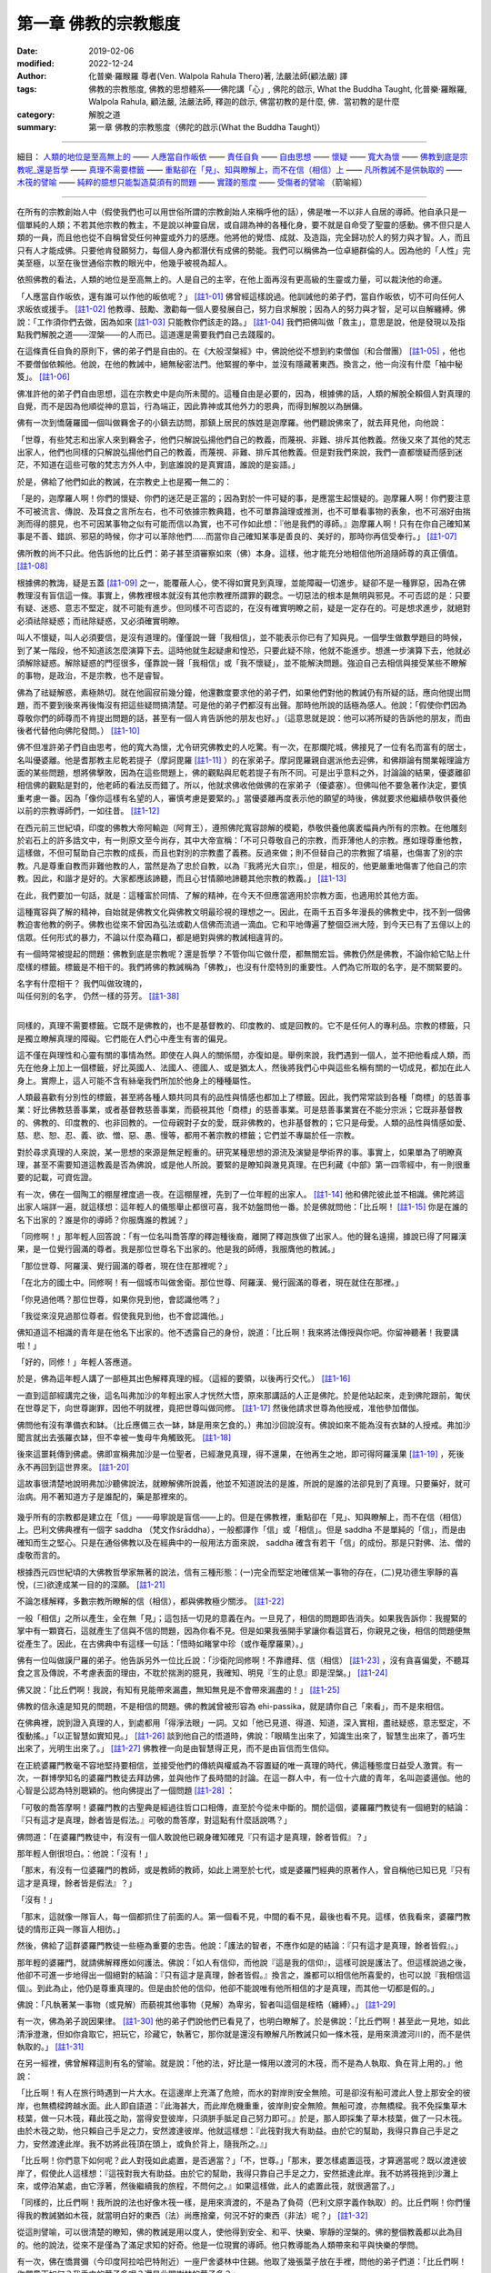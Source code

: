 ========================
第一章  佛教的宗教態度
========================

:date: 2019-02-06
:modified: 2022-12-24
:author: 化普樂·羅睺羅 尊者(Ven. Walpola Rahula Thero)著, 法嚴法師(顧法嚴) 譯
:tags: 佛教的宗教態度, 佛教的思想體系——佛陀講「心」, 佛陀的啟示, What the Buddha Taught, 化普樂·羅睺羅, Walpola Rahula, 顧法嚴, 法嚴法師, 釋迦的啟示, 佛當初教的是什麼, 佛．當初教的是什麼
:category: 解脫之道
:summary: 第一章  佛教的宗教態度（佛陀的啟示(What the Buddha Taught)）

----

細目： `人類的地位是至高無上的`_ —— `人應當自作皈依`_ —— `責任自負`_ —— `自由思想`_ —— `懷疑`_ —— `寬大為懷`_ —— `佛教到底是宗教呢_還是哲學`_ —— `真理不需要標籤`_ —— `重點卻在「見」、知與瞭解上，而不在信（相信）上`_ —— `凡所教誡不是供執取的`_ —— `木筏的譬喻`_ —— `純粹的臆想只能製造莫須有的問題`_ —— `實踐的態度`_ —— `受傷者的譬喻`_ （箭喻經）

------

在所有的宗教創始人中（假使我們也可以用世俗所謂的宗教創始人來稱呼他的話），佛是唯一不以非人自居的導師。他自承只是一個單純的人類；不若其他宗教的教主，不是說以神靈自居，或自詡為神的各種化身，要不就是自命受了聖靈的感動。佛不但只是人類的一員，而且他也從不自稱曾受任何神靈或外力的感應。他將他的覺悟、成就、及造詣，完全歸功於人的努力與才智。人，而且只有人才能成佛。只要他肯發願努力，每個人身內都潛伏有成佛的勢能。我們可以稱佛為一位卓絕群倫的人。因為他的「人性」完美至極，以至在後世通俗宗教的眼光中，他幾乎被視為超人。

.. _人類的地位是至高無上的:

依照佛教的看法，人類的地位是至高無上的。人是自己的主宰，在他上面再沒有更高級的生靈或力量，可以裁決他的命運。

.. _人應當自作皈依:

「人應當自作皈依，還有誰可以作他的皈依呢？」 [註1-01]_ 佛曾經這樣說過。他訓誡他的弟子們，當自作皈依，切不可向任何人求皈依或援手。 [註1-02]_ 他教導、鼓勵、激勸每一個人要發展自己，努力自求解脫；因為人的努力與才智，足可以自解纏縛。佛說：「工作須你們去做，因為如來 [註1-03]_ 只能教你們該走的路。」 [註1-04]_ 我們把佛叫做「救主」，意思是說，他是發現以及指點我們解脫之道——涅槃——的人而已。這道還是需要我們自己去踐履的。

.. _責任自負:

在這條責任自負的原則下，佛的弟子們是自由的。在《大般涅槃經》中，佛說他從不想到約束僧伽（和合僧團） [註1-05]_ ，他也不要僧伽依賴他。他說，在他的教誡中，絕無秘密法門。他緊握的拳中，並沒有隱藏著東西。換言之，他一向沒有什麼「袖中秘笈」。 [註1-06]_ 

.. _自由思想:

佛准許他的弟子們自由思想，這在宗教史中是向所未聞的。這種自由是必要的，因為，根據佛的話，人類的解脫全賴個人對真理的自覺，而不是因為他順從神的意旨，行為端正，因此靠神或其他外力的恩典，而得到解脫以為酬傭。

.. _懷疑:

佛有一次到憍薩羅國一個叫做羇舍子的小鎮去訪問，那鎮上居民的族姓是迦摩羅。他們聽說佛來了，就去拜見他，向他說：

「世尊，有些梵志和出家人來到羇舍子，他們只解說弘揚他們自己的教義，而蔑視、非難、排斥其他教義。然後又來了其他的梵志出家人，他們也同樣的只解說弘揚他們自己的教義，而蔑視、非難、排斥其他教義。但是對我們來說，我們一直都懷疑而感到迷茫，不知道在這些可敬的梵志方外人中，到底誰說的是真實語，誰說的是妄語。」

於是，佛給了他們如此的教誡，在宗教史上也是獨一無二的：

「是的，迦摩羅人啊！你們的懷疑、你們的迷茫是正當的；因為對於一件可疑的事，是應當生起懷疑的。迦摩羅人啊！你們要注意不可被流言、傳說、及耳食之言所左右，也不可依據宗教典籍，也不可單靠論理或推測，也不可單看事物的表象，也不可溺好由揣測而得的臆見，也不可因某事物之似有可能而信以為實，也不可作如此想：『他是我們的導師。』迦摩羅人啊！只有在你自己確知某事是不善、錯誤、邪惡的時候，你才可以革除他們......而當你自己確知某事是善良的、美好的，那時你再信受奉行。」 [註1-07]_ 

佛所教的尚不只此。他告訴他的比丘們：弟子甚至須審察如來（佛）本身。這樣，他才能充分地相信他所追隨師尊的真正價值。 [註1-08]_ 

根據佛的教誨，疑是五蓋 [註1-09]_ 之一，能覆蔽人心，使不得如實見到真理，並能障礙一切進步。疑卻不是一種罪惡，因為在佛教理沒有盲信這一條。事實上，佛教裡根本就沒有其他宗教裡所謂罪的觀念。一切惡法的根本是無明與邪見。不可否認的是：只要有疑、迷惑、意志不堅定，就不可能有進步。但同樣不可否認的，在沒有確實明瞭之前，疑是一定存在的。可是想求進步，就絕對必須祛除疑惑；而祛除疑惑，又必須確實明瞭。

叫人不懷疑，叫人必須要信，是沒有道理的。僅僅說一聲「我相信」，並不能表示你已有了知與見。一個學生做數學題目的時候，到了某一階段，他不知道該怎麼演算下去。這時他就生起疑慮和惶恐，只要此疑不除，他就不能進步。想進一步演算下去，他就必須解除疑惑。解除疑惑的門徑很多，僅靠說一聲「我相信」或「我不懷疑」，並不能解決問題。強迫自己去相信與接受某些不瞭解的事物，是政治，不是宗教，也不是睿智。

佛為了祛疑解惑，素極熱切。就在他圓寂前幾分鐘，他還數度要求他的弟子們，如果他們對他的教誡仍有所疑的話，應向他提出問題，而不要到後來再後悔沒有把這些疑問搞清楚。可是他的弟子們都沒有出聲。那時他所說的話極為感人。他說：「假使你們因為尊敬你們的師尊而不肯提出問題的話，甚至有一個人肯告訴他的朋友也好。」（這意思就是說：他可以將所疑的告訴他的朋友，而由後者代替他向佛陀發問。） [註1-10]_ 

.. _寬大為懷:

佛不但准許弟子們自由思考，他的寬大為懷，尤令研究佛教史的人吃驚。有一次，在那爛陀城，佛接見了一位有名而富有的居士，名叫優婆離。他是耆那教主尼乾若提子（摩訶毘羅 [註1-11]_ ）的在家弟子。摩訶毘羅親自選派他去迎佛，和佛辯論有關業報理論方面的某些問題，想將佛擊敗，因為在這些問題上，佛的觀點與尼乾若提子有所不同。可是出乎意料之外，討論論的結果，優婆離卻相信佛的觀點是對的，他老師的看法反而錯了。所以，他就求佛收他做佛的在家弟子（優婆塞）。但佛叫他不要急著作決定，要慎重考慮一番。因為「像你這樣有名望的人，審慎考慮是要緊的。」當優婆離再度表示他的願望的時後，佛就要求他繼續恭敬供養他以前的宗教導師們，一如往昔。 [註1-12]_ 

在西元前三世紀頃，印度的佛教大帝阿輸迦（阿育王），遵照佛陀寬容諒解的模範，恭敬供養他廣袤幅員內所有的宗教。在他雕刻於岩石上的許多誥文中，有一則原文至今尚存，其中大帝宣稱：「不可只尊敬自己的宗教，而菲薄他人的宗教。應如理尊重他教，這樣做，不但可幫助自己宗教的成長，而且也對別的宗教盡了義務。反過來做；則不但替自己的宗教掘了墳墓，也傷害了別的宗教。凡是尊重自教而非難他教的人，當然是為了忠於自教，以為『我將光大自宗』，但是，相反的，他更嚴重地傷害了他自己的宗教。因此，和諧才是好的。大家都應該諦聽，而且心甘情願地諦聽其他宗教的教義。」 [註1-13]_ 

在此，我們要加一句話，就是：這種富於同情、了解的精神，在今天不但應當適用於宗教方面，也適用於其他方面。

這種寬容與了解的精神，自始就是佛教文化與佛教文明最珍視的理想之一。因此，在兩千五百多年漫長的佛教史中，找不到一個佛教迫害他教的例子。佛教也從來不曾因為弘法或勸人信佛而流過一滴血。它和平地傳遍了整個亞洲大陸，到今天已有了五億以上的信眾。任何形式的暴力，不論以什麼為藉口，都是絕對與佛的教誡相違背的。

.. _佛教到底是宗教呢_還是哲學:

有一個時常被提起的問題：佛教到底是宗教呢？還是哲學？不管你叫它做什麼，都無關宏旨。佛教仍然是佛教，不論你給它貼上什麼樣的標籤。標籤是不相干的。我們將佛的教誡稱為「佛教」，也沒有什麼特別的重要性。人們為它所取的名字，是不關緊要的。

| 名字有什麼相干？    我們叫做玫瑰的，
| 叫任何別的名字，    仍然一樣的芬芳。 [註1-38]_ 
| 

.. _真理不需要標籤:

同樣的，真理不需要標籤。它既不是佛教的，也不是基督教的、印度教的、或是回教的。它不是任何人的專利品。宗教的標籤，只是獨立瞭解真理的障礙。它們能在人們心中產生有害的偏見。

這不僅在與理性和心靈有關的事情為然。即使在人與人的關係間，亦復如是。舉例來說，我們遇到一個人，並不把他看成人類，而先在他身上加上一個標籤，好比英國人、法國人、德國人、或是猶太人，然後將我們心中與這些名稱有關的一切成見，都加在此人身上。實際上，這人可能不含有絲毫我們所加於他身上的種種屬性。

人類最喜歡有分別性的標籤，甚至將各種人類共同具有的品性與情感也都加上了標籤。因此，我們常常談到各種「商標」的慈善事業：好比佛教慈善事業，或者基督教慈善事業，而藐視其他「商標」的慈善事業。可是慈善事業實在不能分宗派；它既非基督教的、佛教的、印度教的、也非回教的。一位母親對子女的愛，既非佛教的，也非基督教的；它只是母愛。人類的品性與情感如愛、慈、悲、恕、忍、義、欲、憎、惡、愚、慢等，都用不著宗教的標籤；它們並不專屬於任一宗教。

對於尋求真理的人來說，某一思想的來源是無足輕重的。研究某種思想的源流及演變是學術界的事。事實上，如果單為了明瞭真理，甚至不需要知道這教義是否為佛說，或是他人所說。要緊的是瞭知與澈見真理。在巴利藏《中部》第一四零經中，有一則很重要的記載，可資佐證。

有一次，佛在一個陶工的棚屋裡度過一夜。在這棚屋裡，先到了一位年輕的出家人。 [註1-14]_ 他和佛陀彼此並不相識。佛陀將這出家人端詳一遍，就這樣想：這年輕人的儀態舉止都很可喜，我不妨盤問他一番。於是佛就問他：「比丘啊！ [註1-15]_ 你是在誰的名下出家的？誰是你的導師？你服膺誰的教誡？」

「同修啊！」那年輕人回答說：「有一位名叫喬答摩的釋迦種後裔，離開了釋迦族做了出家人。他的聲名遠揚，據說已得了阿羅漢果，是一位覺行圓滿的尊者。我是那位世尊名下出家的。他是我的師傅，我服膺他的教誡。」

「那位世尊、阿羅漢、覺行圓滿的尊者，現在住在那裡呢？」

「在北方的國土中。同修啊！有一個城市叫做舍衛。那位世尊、阿羅漢、覺行圓滿的尊者，現在就住在那裡。」

「你見過他嗎？那位世尊，如果你見到他，會認識他嗎？」

「我從來沒見過那位尊者。假使我見到他，也不會認識他。」

佛知道這不相識的青年是在他名下出家的。他不透露自己的身份，說道：「比丘啊！我來將法傳授與你吧。你留神聽著！我要講啦！」

「好的，同修！」年輕人答應道。

於是，佛為這年輕人講了一部極其出色解釋真理的經。（這經的要領，以後再行交代。） [註1-16]_ 

一直到這部經講完之後，這名叫弗加沙的年輕出家人才恍然大悟，原來那講話的人正是佛陀。於是他站起來，走到佛陀跟前，匍伏在世尊足下，向世尊謝罪，因他不明就裡，竟把世尊叫做同修。 [註1-17]_ 然後他請求世尊為他授戒，准他參加僧伽。

佛問他有沒有準備衣和缽。（比丘應備三衣一缽，缽是用來乞食的。）弗加沙回說沒有。佛說如來不能為沒有衣缽的人授戒。弗加沙聞言就出去張羅衣缽，但不幸被一隻母牛角觸致死。 [註1-18]_ 

後來這噩耗傳到佛處。佛即宣稱弗加沙是一位聖者，已經澈見真理，得不還果，在他再生之地，即可得阿羅漢果 [註1-19]_ ，死後永不再回到這世界來。 [註1-20]_ 

這故事很清楚地說明弗加沙聽佛說法，就瞭解佛所說義，他並不知道說法的是誰，所說的是誰的法卻見到了真理。只要藥好，就可治病。用不著知道方子是誰配的，藥是那裡來的。

 .. _重點卻在「見」、知與瞭解上，而不在信（相信）上:

幾乎所有的宗教都是建立在「信」——毋寧說是盲信——上的。但是在佛教裡，重點卻在「見」、知與瞭解上，而不在信（相信）上。巴利文佛典裡有一個字 saddha （梵文作śrāddha），一般都譯作「信」或「相信」。但是 saddha 不是單純的「信」，而是由確知而生之堅心。只是在通俗佛教以及在經典中的一般用法方面來說， saddha 確含有若干「信」的成份。那是只對佛、法、僧的虔敬而言的。

根據西元四世紀頃的大佛教哲學家無著的說法，信有三種形態：(一)完全而堅定地確信某一事物的存在，(二)見功德生寧靜的喜悅，(三)欲達成某一目的的深願。 [註1-21]_ 

不論怎樣解釋，多數宗教所瞭解的信（相信），都與佛教極少關涉。 [註1-22]_ 

一般「相信」之所以產生，全在無「見」；這包括一切見的意義在內。一旦見了，相信的問題即告消失。如果我告訴你：我握緊的掌中有一顆寶石，這就產生了信與不信的問題，因為你看不見。但是如果我張開手掌讓你看這寶石，你親見之後，相信的問題便無從產生了。因此，在古佛典中有這樣一句話：「悟時如睹掌中珍（或作菴摩羅果）。」

佛有一位叫做謨尸羅的弟子。他告訴另外一位比丘說：「沙衛陀同修啊！不靠禮拜、信（相信） [註1-23]_ ，沒有貪喜偏愛，不聽耳食之言及傳說，不考慮表面的理由，不耽於揣測的臆見，我確知、明見『生的止息』即是涅槃。」 [註1-24]_ 

佛又說：「比丘們啊！我說，有知有見能帶來漏盡，無知無見是不會帶來漏盡的！」 [註1-25]_ 

佛教的信永遠是知見的問題，不是相信的問題。佛的教誡曾被形容為 ehi-passika，就是請你自己「來看」，而不是來相信。

在佛典裡，說到證入真理的人，到處都用「得淨法眼」一詞。又如「他已見道、得道、知道，深入實相，盡祛疑惑，意志堅定，不復動搖。」「以正智慧如實知見。」 [註1-26]_ 談到他自己的悟道時，佛說：「眼睛生出來了，知識生出來了，智慧生出來了，善巧生出來了，光明生出來了。」 [註1-27]_ 佛教裡一向是由智慧得正見，而不是由盲信而生信仰。

在正統婆羅門教毫不容地堅持要相信，並接受他們的傳統與權威為不容置疑的唯一真理的時代，佛這種態度日益受人激賞。有一次，一群博學知名的婆羅門教徒去拜訪佛，並與他作了長時間的討論。在這一群人中，有一位十六歲的青年，名叫迦婆逿伽。他的心智是公認為特別聰穎的。他向佛提出了一個問題 [註1-28]_ ：

「可敬的喬答摩啊！婆羅門教的古聖典是經過往哲口口相傳，直至於今從未中斷的。關於這個，婆羅羅門教徒有一個絕對的結論：『只有這才是真理，餘者皆是假法。』可敬的喬答摩，對這點有什麼話說嗎？」

佛問道：「在婆羅門教徒中，有沒有一個人敢說他已親身確知確見『只有這才是真理，餘者皆假』？」

那年輕人倒很坦白。：他說：「沒有！」

「那末，有沒有一位婆羅門的教師，或是教師的教師，如此上溯至於七代，或是婆羅門經典的原著作人，曾自稱他已知已見『只有這才是真理，餘者皆是假法』？」

「沒有！」

「那末，這就像一隊盲人，每一個都抓住了前面的人。第一個看不見，中間的看不見，最後也看不見。這樣，依我看來，婆羅門教徒的情形正與一隊盲人相彷。」

然後，佛給了這群婆羅門教徒一些極為重要的忠告。他說：「護法的智者，不應作如是的結論：『只有這才是真理，餘者皆假』。」

那年輕的婆羅門，就請佛解釋應如何護法。佛說：「如人有信仰，而他說『這是我的信仰』，這樣可說是護法了。但這樣說過之後，他卻不可進一步地得出一個絕對的結論：『只有這才是真理，餘者皆假。』換言之，誰都可以相信他所喜愛的，也可以說『我相信這個』。到此為止，他仍是尊重真理的。但是由於他的信仰，他卻不能說唯有他所相信的才是真理，而其他一切都是假的。」

佛說：「凡執著某一事物（或見解）而藐視其他事物（見解）為卑劣，智者叫這個是桎梏（纏縛）。」 [註1-29]_ 

.. _凡所教誡不是供執取的:

有一次，佛為弟子說因果律。 [註1-30]_ 他的弟子們說他們已看見了，也明白瞭解了。於是佛說：「比丘們啊！甚至此一見地，如此清淨澄澈，但如你貪取它，把玩它，珍藏它，執著它，那你就是還沒有瞭解凡所教誡只如一條木筏，是用來濟渡河川的，而不是供執取的。」 [註1-31]_ 

.. _木筏的譬喻:

在另一經裡，佛曾解釋這則有名的譬喻。就是說：「他的法，好比是一條用以渡河的木筏，而不是為人執取、負在背上用的。」他說：

「比丘啊！有人在旅行時遇到一片大水。在這邊岸上充滿了危險，而水的對岸則安全無險。可是卻沒有船可渡此人登上那安全的彼岸，也無橋樑跨越水面。此人即自語道：『此海甚大，而此岸危機重重，彼岸則安全無險。無船可渡，亦無橋樑。我不免採集草木枝葉，做一只木筏，藉此筏之助，當得安登彼岸，只須胼手胝足自己努力即可。』於是，那人即採集了草木枝葉，做了一只木筏。由於木筏之助，他只賴自己手足之力，安然渡達彼岸。他就這樣想：『此筏對我大有助益。由於它的幫助，我得只靠自己手足之力，安然渡達此岸。我不妨將此筏頂在頭上，或負於背上，隨我所之。』」

「比丘啊！你們意下如何呢？此人對筏如此處置，是否適當？」「不，世尊。」「那末，要怎樣處置這筏，才算適當呢？既以渡達彼岸了，假使此人這樣想：『這筏對我大有助益。由於它的幫助，我得只靠自己手足之力，安然抵達此岸。我不妨將筏拖到沙灘上來，或停泊某處，由它浮著，然後繼續我的旅程，不問何之。』如果這樣做，此人的處置此筏，就很適當了。」

「同樣的，比丘們啊！我所說的法也好像木筏一樣，是用來濟渡的，不是為了負荷（巴利文原字義作執取）的。比丘們啊！你們懂得我的教誡猶如木筏，就當明白好的東西（法）尚應捨棄，何況不好的東西（非法）呢？」 [註1-32]_ 

.. _實踐的態度:

從這則譬喻，可以很清楚的瞭知，佛的教誡是用以度人，使他得到安全、和平、快樂、寧靜的涅槃的。佛的整個教義都以此為目的。他的說法，從來不是僅為了滿足求知的好奇。他是一位現實的導師。他只教導能為人類帶來和平與快樂的學問。

有一次，佛在憍賞彌（今印度阿拉哈巴特附近）一座尸舍婆林中住錫。他取了幾張葉子放在手裡，問他的弟子們道：「比丘們啊！你們意下如何？我手中的葉子多呢？還是此間樹林的葉子多？」

「世尊！世尊手中只有很少幾片葉子，但此間尸舍婆林中的葉子卻確實要多得多了。」

「同樣的，我所知法，已經告訴你們的只是一點點。我所未說的法還多的呢。而我為什麼不為你們說（那些法）呢？因為它們沒有用處......不能導人至涅槃。這就是我沒說那些法的原因。」 [註1-33]_ 

有些學者正在揣測佛所知而未說的是些什麼法。這是徒勞無功的。

.. _純粹的臆想只能製造莫須有的問題:

佛對於討論不必要的形上學方面的問題不感興趣。這些都是純粹的臆想，只能製造莫須有的問題。他把它們形容為「戲論的原野」。在他的弟子中，似乎有幾個人不能領會佛的這種態度。因為有一個例子：一個叫做鬘童子的弟子，就曾以十條有名的形上學方面的問題問佛，並要求佛作一個答覆。 [註1-34]_ 

.. _箭喻經:

.. _受傷者的譬喻:

有一天，鬘童子午後靜坐時，忽然起來去到佛所，行過禮後在一旁坐下，就說：

「世尊！我正獨自靜坐，忽然起了一個念頭：有些問題世尊總不解釋，或將之擱置一邊，或予以摒斥。這些問題是：(一)宇宙是永恆的，還是(二)不永恆的？(三)是有限的，還是(四)無限的？(五)身與心是同一物，還是(六)身是一物，心又是一物？(七)如來死後尚繼續存在，還是(八)不再繼續存在，還是(九)既存在亦（同時）不存在？還是(十)既不存在亦（同時）不不存在？這些問題，世尊從未為我解釋。這（態度）我不喜歡，也不能領會。我要到世尊那裡去問個明白。如果世尊為我解釋，我就繼續在他座下修習梵行。如果他不為我解釋，我就要離開僧團他往。如果世尊知道宇宙是永恆的，就請照這樣給我解釋。如果世尊知道宇宙是不是永恆的，也請明白說。如果世尊不知道到底宇宙是永恆不永恆等等，那末，不知道這些事情的人，應當直說『我不知道，我不明白。』」

佛給鬘童子的回答，對於今日數以百萬計，將寶貴的時間浪費在形上問題上，而毫無必要地自行擾亂其心境的寧靜的人，當大有裨益。

「鬘童子，我歷來有沒有對你說過：『來！鬘童子，到我座下來學習梵行，我為你解答這些問題。』？」

「從來沒有，世尊。」

「那末，鬘童子，就說你自己，你曾否告訴我：『世尊，我在世尊座下修習梵行，世尊要為我解答這些問題。』？」

「也沒有，世尊。」

「就拿現在來說，鬘童子，我也沒有告訴你『來我座下修習梵行，我為你解釋這些問題』而你也沒告訴我『世尊，我在世尊座下修習梵行，世尊要為我解答這些問題』。既然是這樣，你這愚蠢的人呀！是誰摒棄了誰呢？ [註1-35]_ 

「鬘童子，如果有人說『我不要在世尊座下修習梵行，除非他為我解釋這些問題』，此人還沒有得到如來的答案時就要死掉了。鬘童子，假如有一個人被毒箭所傷，他的親友帶他去看外科醫生。假使當時那人說：我不願意把這箭拔出來，要到我知道是誰射我的；他是剎帝利種（武士）、婆羅門種（宗教師）、吠舍種（農商），還是首陀種（賤民）；他的姓名與氏族；他是高、是矮，還是中等身材；他的膚色是黑、是棕，還是金黃色；他來自那一城市鄉鎮。我不願取出此箭，除非我知到我是被什麼弓所射中，弓弦是什麼樣的；那一型的箭；箭羽是那一種羽毛的；箭簇又是什麼材料所製......。鬘童子，這人必當死亡，而不得聞知這些答案。鬘童子，如果有人說『我不要在世尊座下修習梵行，除非他回答我宇宙是否永恆等問題』，此人還未得知如來的答案，就已告死亡了。」

接著，佛即為鬘童子解釋，梵行是與這種見解無關的。不論一個人對這個問題的見解如何，世間實有生、老、壞、死、憂、戚、哀、痛、苦惱。「而在此生中，我所說法可滅如是等等苦惱，是為涅槃。」

「因此，鬘童子，記住：我所解釋的，已解釋了。我所未解釋的，即不再解釋。我所未解釋的是什麼呢？宇宙是永恆？是不永恆？等十問是我所不回答的。鬘童子，為什麼我不解答這些問題呢？因為它們沒有用處。它們與修練身心的梵行根本無關。它們不能令人厭離、去執、入滅，得到寧靜、深觀、圓覺、涅槃。因此，我沒有為你們解答這些問題。」

「那末，我所解釋的，又是些什麼呢？我說明了苦、苦的生起、苦的止息、和滅苦之道。 [註1-36]_ 鬘童子，為什麼我要解釋這些呢？因為它們有用。它們與修練身心的梵行有根本上的關連，可令人厭離、去執、入滅、得寧靜、深觀、圓覺、涅槃。因此我解釋這些法。」 [註1-37]_ 

現在，讓我們來研究佛說已為鬘童子解釋過的四聖諦。

------

.. list-table:: 佛陀的啟示(What the Buddha taught) 目錄
   :widths: 33 33 33
   :header-rows: 1

   * - `序言 <{filename}what-the-Buddha-taught-foreword%zh.rst>`__
     - `前言 <{filename}what-the-Buddha-taught-preface%zh.rst>`__ （自序）
     - `佛陀傳略 <{filename}what-the-Buddha-taught-the-Buddha%zh.rst>`__
 
   * - `第一章  佛教的宗教態度 <{filename}what-the-Buddha-taught-chap1%zh.rst>`__
     - `第二章  四聖諦 <{filename}what-the-Buddha-taught-chap2%zh.rst>`__ (第一聖諦：苦諦)
     - `第三章  第二聖諦：集諦——苦之生起 <{filename}what-the-Buddha-taught-chap3%zh.rst>`__

   * - `第四章  第三聖諦：滅諦——苦的止息 <{filename}what-the-Buddha-taught-chap4%zh.rst>`__
     - `第五章  第四聖諦：道諦 <{filename}what-the-Buddha-taught-chap5%zh.rst>`__
     - `第六章  無我論 <{filename}what-the-Buddha-taught-chap6%zh.rst>`__

   * - `第七章  修習：心智的培育 <{filename}what-the-Buddha-taught-chap7%zh.rst>`__
     - `第八章  佛的教誡與今日世界 <{filename}what-the-Buddha-taught-chap8%zh.rst>`__
     - `佛典選譯 <{filename}what-the-Buddha-taught-selected-texts%zh.rst>`__

   * - `附錄  本書常見佛學名詞淺釋 <{filename}what-the-Buddha-taught-appendix-term%zh.rst>`__
     - `張澄基序 <{filename}what-the-Buddha-taught-foreword-chang-cj%zh.rst>`__ （慧炬出版社）
     - 整部： `HTML <{filename}what-the-Buddha-taught-full%zh.rst>`__

※※※ 建議初機學佛的讀者們：首先閱讀第一章，接著閱讀第五、七、八章；當基本概念較清楚與鮮明時，再回過頭來讀第二、三、四、六章。 〔取材自：原作者之 `前言 <{filename}what-the-Buddha-taught-preface%zh.rst>`__ （自序）〕

------

※※※　請參考：  `編譯弁言 <{filename}what-the-Buddha-taught-2020%zh.rst#編譯弁言>`_ （ `本書首頁 <{filename}what-the-Buddha-taught-2020%zh.rst>`__ ）　※※※

------


註釋：
~~~~~~~

.. [註1-01] 一：見一九二六年哥侖坡版巴利文《法句經》第十二章第四節。原文 refuge，意為庇護、依靠。

            | 此首偈頌為巴利《法句經》160頌：
            | 「自己是自己的救護者，他人怎麼能作為你的救護者？
            | 能夠自我調御的人，就成為自己最難得的救護者。」
            | 
            | 相當的漢譯為《法集要頌經》卷2〈己身品 23〉：
            | 「自己心為師，不隨他為師，
            | 自己為師者，獲真智人法。」( `CBETA <http://www.cbeta.org/>`__ , `T04, no. 213, p. 788, c12-13 <http://tripitaka.cbeta.org/T04n0213_002#0788c12>`__ )。
            | 
            | 「師」應作「庇護者」解釋。
            | 
            | 另可參： `Dhp160 <http://nanda.online-dhamma.net/tipitaka/sutta/khuddaka/dhammapada/dhp-contrast-reading/dhp-contrast-reading-chap12/#dhp160>`__ （ `府城佛教網 <http://nanda.online-dhamma.net/>`__ ， `法句經 <http://nanda.online-dhamma.net/tipitaka/sutta/khuddaka/dhammapada/dhp/>`__ ， `法句經 多譯本對讀(段層次) <http://nanda.online-dhamma.net/tipitaka/sutta/khuddaka/dhammapada/dhp-contrast-reading/dhp-contrast-reading/>`__ ， `第十二：自己品(自品) <http://nanda.online-dhamma.net/tipitaka/sutta/khuddaka/dhammapada/dhp-contrast-reading/dhp-contrast-reading-chap12/>`__ ）

.. [註1-02] 二：見一九二九年哥侖坡版巴利文《長部》第二集第六十二頁。

            此為《長部16經》的經文：「阿難！因此，你們要以自己為洲、以自己為歸依，不以其他為歸依；以法為洲、以法為歸依，不以其他為歸依。」

            這相當於《長阿含2經》卷2：「當自熾燃，熾燃於法，勿他熾燃；當自歸依，歸依於法，勿他歸依。」(CBETA, `T01, no. 1, p. 15, b6-7 <http://tripitaka.cbeta.org/T01, no. 1, p. 15, b6>`_ )。

            《雜阿含36經》卷2：「住於自洲，住於自依；住於法洲，住於法依；不異洲不異依。比丘！當正觀察，住自洲自依，法洲法依，不異洲不異依。」(CBETA, `T02, no. 99, p. 8, a22-25 <http://tripitaka.cbeta.org/T02, no. 99, p. 8, a22>`_ )。

            另可參： `長部16經 第二頌 - 大般涅槃經 多譯本對讀 <http://nanda.online-dhamma.net/tipitaka/sutta/diigha/dn16/contrast-reading-chap2/>`__ ，CSCD 165 段(D16 Mahāparinibbānasuttaṃ CSCD paranum 165) （ `府城佛教網 <http://nanda.online-dhamma.net/>`__ ， `大般涅槃經/長部16經/般涅槃大經 Mahāparinibbānasuttaṃ <http://nanda.online-dhamma.net/tipitaka/sutta/diigha/dn16/dn16/>`__ ， `長部16經 大般涅槃經 多譯本對讀 <http://nanda.online-dhamma.net/tipitaka/sutta/diigha/dn16/contrast-reading-dn16/>`__ ）

.. [註1-03] 三：巴利文 Tathāgata 之字義，是「來到真理之人」，亦即「發現真理之人」。佛自稱或稱他佛時，通常用此名詞。

.. [註1-04] 四：見巴利文《法句經》第二十章第四節。

            | 此首偈頌為巴利《法句經》276頌：
            | 「你必須自行努力(修道)，如來只是解說者，
            | 修禪而進入此道者，能解脫魔羅的束縛。(276)」
            | 
            | 相當的漢譯為《法句經》卷2〈道行品 28〉：
            | 「我已開正道，　　為大現異明，
            | 　已聞當自行，　　行乃解邪縛。」( CBETA, `T04, no. 210, p. 569, a22-23 <http://tripitaka.cbeta.org/T04, no. 210, p. 569, a22>`_ )。
            | 
            | 另可參： `Dhp276 <http://nanda.online-dhamma.net/tipitaka/sutta/khuddaka/dhammapada/dhp-contrast-reading/dhp-contrast-reading-chap20/#dhp276>`__ （ `府城佛教網 <http://nanda.online-dhamma.net/>`__ ， `法句經 <http://nanda.online-dhamma.net/tipitaka/sutta/khuddaka/dhammapada/dhp/>`__ ， `法句經 多譯本對讀(段層次) <http://nanda.online-dhamma.net/tipitaka/sutta/khuddaka/dhammapada/dhp-contrast-reading/dhp-contrast-reading/>`__ ， `第二十：道品 <http://nanda.online-dhamma.net/tipitaka/sutta/khuddaka/dhammapada/dhp-contrast-reading/dhp-contrast-reading-chap20/>`__ ）

.. [註1-05] 五：巴利文 Saṅgha 之字義是社團，但在佛教中專指和合僧團而言，亦即僧字的本義。佛、法、僧總稱三皈依或三寶。

.. [註1-06] 六：見一九二九年哥侖坡版巴利文《長部》第二集第六十二頁。

            此段經文在《長部16經》卷16：「阿難！如來所說之法，於弟子是無隱秘、握拳{5}不教。阿難！若有如是思惟：『我引導比丘眾』或『比丘眾依怙於我。』然，阿難！對於比丘眾應何教言。阿難！如來不如是思惟：『我引導比丘眾』或『比丘眾依怙於我』。然，阿難！如來對於比丘眾以留何教言？」(CBETA, `N07, no. 4, p. 51, a11-14 <http://tripitaka.cbeta.org/N07, no. 4, p. 51, a11>`_ // PTS. D. 2. 100)

            {5} muṭṭhi 譯為「握拳」，云婆羅門之阿闍梨如握拳奧義書教弟子而不明瞭。

            《長阿含2經》卷2：「佛告阿難：「眾僧於我有所須耶？若有自言：『我持眾僧，我攝眾僧。』斯人於眾應有教命，如來不言：『我持於眾，我攝於眾。』」(CBETA, `T01, no. 1, p. 15, a26-29 <http://tripitaka.cbeta.org/T01, no. 1, p. 15, a26>`_ )。

            或可參：長部16經，第二頌：“阿難，比丘僧團還期待我說些什麼呢？我已經把法詳盡地宣說了出來，如來是沒有把法保留在自己拳頭之內的。阿難，有人可能會認為我支配著僧團或僧團依靠我，所以他會認為如來應該對比丘僧團囑咐一些東西。但是，如來根本沒有 ‘我支配著僧團’ 或 ‘僧團依靠我’ 這樣想，所以如來哪有東西囑咐比丘僧團呢？〔 `長部16經 第二頌 - 大般涅槃經 多譯本對讀 <http://nanda.online-dhamma.net/tipitaka/sutta/diigha/dn16/contrast-reading-chap2/>`__ ，CSCD 165 段(D16 Mahāparinibbānasuttaṃ CSCD paranum 165) （ `府城佛教網 <http://nanda.online-dhamma.net/>`__ ， `大般涅槃經/長部16經/般涅槃大經 Mahāparinibbānasuttaṃ <http://nanda.online-dhamma.net/tipitaka/sutta/diigha/dn16/dn16/>`__ ， `長部16經 大般涅槃經 多譯本對讀 <http://nanda.online-dhamma.net/tipitaka/sutta/diigha/dn16/contrast-reading-dn16/>`__ 〕

.. [註1-07] 七：見一九二九年哥侖坡版巴利文《增支部》第一一五頁。

            這是《增支部3.65經》或譯為《卡拉馬經》，請參考： `重貼長老菩提比丘對《卡拉瑪經》(AN 3.65 ) 的綜合討論 <http://yifertw.blogspot.com/2013/09/an-365.html>`__ （2013年9月12日 星期四）或 `中阿含 16 經，伽藍經 <http://yifertw.blogspot.com/2008/03/16.html>`__ （2008年3月30日 星期日， `台語與佛典 <http://yifertw.blogspot.com/>`__ －－探討漢譯四阿含與巴利五部尼柯耶的教導，也介紹古漢譯和台語的關聯。） 

            漢譯對應經典為《中阿含16經，伽藍經》卷3〈業相應品 2〉(CBETA, `T01, no. 26, p. 438, b13 <http://tripitaka.cbeta.org/T01, no. 26, p. 438, b13>`__ )

            另可參： `《卡拉馬經》巴、漢、英文對讀 <http://nanda.online-dhamma.net/extra/tipitaka/sutta/anguttara/an03/an03.65.contrast-reading.html>`__ （取自： `府城佛教網 <http://nanda.online-dhamma.net/>`__ ， `《中部尼柯耶》閱讀地圖(菩提比丘) <http://nanda.online-dhamma.net/tipitaka/sutta/majjhima/maps-MN-Bodhi/>`__ ，二、理解正法 ：1. 智慧的選擇： `AN 3.65: Kesaputti [Kālāma] Sutta 增支部3.65卡拉瑪經 <http://nanda.online-dhamma.net/tipitaka/sutta/majjhima/maps-MN-Bodhi/#an3-65>`__ ）

.. [註1-08] 八：見巴利文《中部》第四十七經 Vimamsaka Sutta（譯者註：約相當於漢譯《中阿含經》第一八六求解經）。

            這是《中部47經》或譯為《審察經》Vīmaṃsaka Sutta ，漢譯對應經典為《中阿含186經，求解經》。

            《中阿含186經》卷48〈雙品 4〉：「不知他心如真者，當以二事求解如來」(CBETA, `T01, no. 26, p. 731, b9-10 <http://tripitaka.cbeta.org/T01, no. 26, p. 731, b9>`_ )。

            《中部47經》卷5：「思察他心差別之比丘，當於二法思察如來也。」(CBETA, `N10, no. 5, p. 42 <http://tripitaka.cbeta.org/N10, no. 5, p. 42>`_ , a11 // PTS. M. 1. 318)

            莊春江老師譯為：「不知他人心差別的考察比丘，應該在二法上對如來作探查」。（ `中部47經/考察經(雙小品[5])(莊春江譯) <http://agama.buddhason.org/MN/MN047.htm>`_ ）

            另請參考： `《審察經》(思察經)巴、漢、英文對讀 <http://nanda.online-dhamma.net/tipitaka/sutta/majjhima/mn-047-contrast-reading/>`__ （取自： `府城佛教網 <http://nanda.online-dhamma.net/>`__ ， `《中部尼柯耶》閱讀地圖(菩提比丘) <http://nanda.online-dhamma.net/tipitaka/sutta/majjhima/maps-MN-Bodhi/>`__ ，二、理解正法：2. 對佛陀的審察 ： `MN 47 : Vīmaṃsaka Sutta 中部47經審察經(思察經) <http://nanda.online-dhamma.net/tipitaka/sutta/majjhima/maps-MN-Bodhi/#mn-47>`__ ）

.. [註1-09] 九：五蓋為(一)貪欲，(二)瞋恚，(三)睡眠，(四)掉舉，(五)疑。

            ＊ 對禪修妨礙的五蓋 pañca nīvaraṇā，即：慾欲、瞋恚、惛沉．睡眠、掉舉．惡作、疑。

            ＊ 「欲欲(SA)；貪欲(MA/DA/AA)：欲(MA/AA)」，南傳作「欲的意欲」(kāmacchandaṃ)，菩提比丘長老英譯為「感官的想要；肉慾的想要」(sensual desire)。

            | ＊ 原文五蓋的英文，可以當作五蓋的義涵。 The Five `Hindrances <https://cdict.net/?q=Hindrance>`_ `torpor <https://cdict.net/?q=torpor>`_ ：(1) `sensual <https://cdict.net/?q=sensual>`_ `lust <https://cdict.net/?q=lust>`_ , (2) `ill-Will <https://cdict.net/?q=ill-Will>`_ , (3) `physical <https://cdict.net/?q=physical>`_ and `mental <https://cdict.net/?q=mental>`_ torpors and `languor <https://cdict.net/?q=languor>`_, (4) `restless <https://cdict.net/?q=restless>`_ and `worry <https://cdict.net/?q=worry>`_, (5) `doubt <https://cdict.net/?q=doubt>`_. 

.. [註1-10]  十：見一九二九年哥侖坡版巴利文《長部》第二集第九十五頁及同版《增支部》第二三九頁。

            《長阿含2經》卷4：「佛告諸比丘：「汝等若於佛、法、眾有疑，於道有疑者，當速諮問，宜及是時，無從後悔，及吾現存，當為汝說。」時諸比丘默然無言。

            佛又告曰：「汝等若於佛、法、眾有疑，於道有疑，當速諮問，宜及是時，無從後悔，及吾現存，當為汝說。」時，諸比丘又復默然。

            佛復告曰：「汝等若自慚愧，不敢問者，當因知識，速來諮問，宜及是時，無從後悔。」時，諸比丘又復默然。」(CBETA, `T01, no. 1, p. 26, b1-8 <http://tripitaka.cbeta.org/T01, no. 1, p. 26, b1>`_ )。

            或可參：`長部16經 第六頌 - 大般涅槃經 多譯本對讀 <http://nanda.online-dhamma.net/tipitaka/sutta/diigha/dn16/contrast-reading-chap6/>`__ ，CSCD 217 段(D16 Mahāparinibbānasuttaṃ CSCD paranum 217) （ `府城佛教網 <http://nanda.online-dhamma.net/>`__ ， `大般涅槃經/長部16經/般涅槃大經 Mahāparinibbānasuttaṃ <http://nanda.online-dhamma.net/tipitaka/sutta/diigha/dn16/dn16/>`__ ， `長部16經 大般涅槃經 多譯本對讀 <http://nanda.online-dhamma.net/tipitaka/sutta/diigha/dn16/contrast-reading-dn16/>`__  

            《增支部》第二三九頁：似為 A ii 79 之誤植；AN.4.76 Kusinārasuttaṃṃ `增支部4集76經/拘尸那羅經 <https://agama.buddhason.org/AN/AN0658.htm>`__ (莊春江譯) 

.. [註1-11] 十一：摩訶毘羅是耆那教創始人，與佛陀同時，可能較佛年齡稍大些。

            「摩訶毘羅」是「 Mahāvīra 大雄」的音譯，佛教也稱「釋迦牟尼」為大雄，所以佛寺正殿稱為「 大雄寶殿」。「尼乾若提子」又寫作「尼犍若提子」，巴利為： Nigaṇṭha Nāṭaputta (或 Nātaputta，梵 Nirgrantha Jñātiputra )「 Nigaṇṭha 離繫」教團（的首領）— Nāta 族的出身者（族姓子）。

.. [註1-12] 十二：見巴利文《中部》第五十六優婆離經。

            《中阿含133經》卷32〈大品 1〉：「優婆離居士受沙門瞿曇化，化作弟子，則不聽諸尼揵入門，唯聽沙門瞿曇弟子，比丘、比丘尼、優婆塞、優婆夷入。」(CBETA, `T01, no. 26, p. 630, c25-27 <http://tripitaka.cbeta.org/T01, no. 26, p. 630, c25>`_ )。

            《中部56經》：「大德！以此，我對世尊更悅意與滿意了，以世尊對我這麼說：『 **屋主！長久以來，你家已是尼乾陀的供給源，因此，當他們靠近時，你應該考慮食物的施與。** 』大德！這被我聽聞：『沙門喬達摩這麼說：「布施只應該施與我，布施不應該施與其他人；布施只應該施與我的弟子，布施不應該施與其他人；只施與我有大果，非施與其他人有大果；只施與我的弟子有大果，非施與其他人的弟子有大果。」』然而世尊卻勸導我對尼乾陀布施，但，大德！這裡，我們將知道適當時機的。大德！這是第三次我歸依世尊、法、僧團，請世尊記得我為優婆塞，從今天起終生歸依。」（ `中部56經/優婆離經(屋主品[6])(莊春江譯) <http://agama.buddhason.org/MN/MN056.htm>`_ ）

.. [註1-13] 十三：見阿育王石誥第十二篇。

            《阿育王刻文》卷1：「天愛喜見王，以布施又為種種之崇敬（1），崇敬在家者出家者（2）之一切宗派。然，天愛思惟：一於一切宗派之本質得顯示增長（3），如是布施或崇敬不存在於〔世〕。此本質之增長雖由多種〔之方法而起〕，他方面，其根本是語言之制御（4），〔即〕於不當之機會，專讚揚自己之宗派（5），又不難駁他之宗派，或者於各各之機會應於穩和（6）。然，才能〔各自〕由各各之方法當崇敬他之宗派。若確實互相如是為者，不僅增長自之宗派他之宗派亦助長也。不如是為者以損自之宗派，同時亦害他之宗派。不管如何，凡對自之宗派之誠信，而念：「願輝耀自己之宗派」，唯讚揚自己之宗派，或難駁他之宗派者，如是為卻更強力地害了自己之宗派（7）。故專互為聽法，為敬信此而一致和合為（8）善。然，天愛如是所希望，一於一切之宗派，應多聞其教之善（9）。故信仰各各之宗派者，不得不如下告之，〔即〕天愛思惟，如得專示一切宗派本質之增長，如此布施，或崇教不存於〔世〕。而為如是事，多為法大官、監婦大官、飼獸苑官并（10）其他一部屬（11）之有司所鞅掌之事。此結果即各宗派自之增長，又有法之光輝。」(CBETA, `N70, no. 38, p. 220, a13-p. 221, a11 //  <http://tripitaka.cbeta.org/N70, no. 38, p. 220, a13>`_ )

            （1）崇敬 pujā（K）, puja（Sh, M）, pūjā（G）。此字用於禮拜、供養之意，現今亦用於祭禮之意思。於此與布施並用故亦為崇敬方法之意思。G 崇敬一切之宗派，又與布施種種之崇敬為崇敬彼等。

            （2）出家者 pavajita（K, G）, pravajita（Sh, M），在家者 gahatha（K）, grahatha（Sh）, gehatha（M）, gharasta（G）。

            （3）於一切宗派之本質增長云云一句雖存後文，此譯與他學者之譯少有不同。此之意思是布施或由崇敬而得起本質增長，如是解為布施或崇敬，應是正當。本質增長 śalā-vaḍhi（K）, sala-vaḍhi（Sh, M）, sāra-vaḍhī（G）。

            （4）語言之制御 vaca-guti（K, Sh, M）, vaci-gutī（G）。

            （5）讚揚自之宗派 ata-paśada-vā pujā（K, vā 不用）, ata-praṣaṁḍa-puja（Sh）, ata-praṣaḍa-puja（M）, ātpa-pāsaṁḍa-pūjā（G），讚揚與前之崇敬同一文字，不妨解為同一，為此語言之制御內容，此特譯為讚揚。崇敬指以言語表示。

            （6）穩和 lahuka（K, Sh, M, G）。

            （7）Sh 如是為者卻更強力地害自之崇派，卻反復如是錯誤而為。

            （8）敬信譯為柔順，是同一語之動詞形。一致和合 ṣmavāya（K）, sayama（Sh）, samavaya（M）, samavāya（G）。

            （9）多聞 bahuṣuta（K）, bahuśruta（Sh, M）, bahusrutā（G）。聞是學習或知之意味。教義之善亦 kayānāgā（K）, kalaṇagama（Sh）, kayaṇagama（M）, kalāṇāgamā（G）。教義阿含即譯為傳承，通常阿含為音譯。

            （10）監婦大官 ithidhiyakha-mahāmātā（K）, istridhiyakṣa-mahamatra（Sh）, istrijakṣa-mahamatra（M）, ithijhakṣa-mahāmātā（G）。飼獸苑官 vaca-bhumikyā（K）, vraca-bhumika（Sh, M）, vaca-bhūmikū（K）。參照第六章註（02）。

            （11）一部屬 nikyāyā（K）, nikaye（Sh, M）, nikāyā（G）。

            英譯請參考： Major Rock Edict 12, `Kalsi version <https://en.wikipedia.org/wiki/Major_Rock_Edicts#Major_Rock_Edict_12 Wikipedia>`__

            | King Devanampriya Priyadarsin is honouring all sects: ascetics or house holders, with gifts and with honours of various kinds.
            | 天愛喜見王對所有教派，不論是出家者或在家者，都給予布施和各種崇敬。
            | 
            | But Devanampriya does not value either gifts or honours so (highly) as (this), (viz.) that a promotion of the essentials of all sects should take place. This promotion of the essentials (is possible) in many ways. But its root is this, viz. guarding (one's) speech, (i.e.) that neither praising one's own sect nor blaming other sects should take place on improper occasions, or (that) it should be moderate in every case. But other sects ought to be honoured in every way.
            | 但天愛喜見王對布施或崇敬的重視程度並不高，（即）所有教派的精華都應得到提升。這種對本質的促進（是可以的）有很多方式。但其根源在於此，即保護（自己的）言論，（即）在不適當的場合既不贊美自己的教派，也不指責其他教派，或者說，在任何情況下都應該是溫和的。但其他教派應該在任何方面得到尊重。
            | 
            | If one is acting thus, he is promoting his own sect considerably and is benefiting other sects as well.
            | 如果一個人這樣做，他就會大大促進自己的教派，也會使其他教派受益。
            | 
            | If one is acting otherwise than thus, he is both hurting his own sect and wronging other sects as well.
            | 如果一個人的行為不是這樣，他既傷害了自己的教派，也對不起其他教派。
            | 
            | For whosoever praises his own sect or blames other sects, — all (this) out of pure devotion to his own sect, (i.e.) with the view of glorifying his own sect, — if he is acting thus, he rather injures his own sect very severely.
            | 因為無論誰贊美自己的教派或指責其他教派，--都是出於對自己教派的純粹奉獻，（即）為了榮耀自己的教派，--如果他這樣做，反而會對自己的教派造成非常嚴重的傷害。
            | 
            | But concord is meritorious, (i.e.) that they should both hear and obey each other's morals.
            | 但和諧是有好處的，（即）他們都應該聽到並遵守對方的道德。
            | 
            | For this is the desire of Devanampriya, (viz.) that all sects should be both full of learning and pure in doctrine.
            | 因為這就是天愛喜見王的願望，（即）所有的教派都應該既充滿學問又有純正的教義。
            | 
            | And those who are attached to their respective (sects), ought to be spoken to (as follows). Devanampriya does not value either gifts or honours so (highly) as (this), (viz.) that a promotion of the essentials of all sects should take place.
            | 而對那些依附於各自（教派）的人，應該（按以下方式）進行交談。天愛喜見王對布施或崇敬的重視程度並不像（這個）那樣高，（即）應該對所有教派的精髓進行宣傳。
            | 
            | And many (officers) are occupied for this purpose, (viz.) the Mahamatras of morality, the Mahamatras controlling women, the inspectors of cowpens, or other classes (of officials).
            | 許多（官員）為此而工作，（即）道德的督察官，負責婦女（言行）的督察官，負責偏遠地區的軍官，或其他類（官員）。
            | 
            | And this is the fruit of it, (viz,) that both the promotion of one's own sect takes place, and the glorification of morality.
            | 這就是它的結果，（即）既促進了自己的教派，又美化了道德。
            | 
            | — `12th Major Rock Edict <https://archive.org/details/InscriptionsOfAsoka.NewEditionByE.Hultzsch/page/n181/mode/2up?view=theater>`__ . Translation by E. Hultzsch (1857-1927). Published in India in 1925. Inscriptions of Asoka p.43, Public Domain. 
            | 
            | `Mahamatra <https://en.wikipedia.org/wiki/Mahamatra>`__ (From Wikipedia, the free encyclopedia) ; `“高级军官” <https://zh.wikiqube.net/wiki/Mahamatra>`__ 

.. [註1-14] 十四：印度陶工的棚屋大都寬敞而清靜。巴利文佛典中，常有佛及苦行頭陀等出家人遊方時，在陶工棚屋中度夜之記載。

            此經為《中部140經》，《中阿含162經》：「分別六界經」(CBETA, `T01, no. 26, p. 690, a19 <http://tripitaka.cbeta.org/T01, no. 26, p. 690, a19>`_ )。

            `分析界經 <http://www.chilin.edu.hk/edu/report_section_detail.asp?section_id=60&id=464>`__ （蕭式球 譯）、 `界分別經 <http://agama.buddhason.org/MN/MN140.htm>`__ （莊春江 譯）、 `界分別經 <http://tripitaka.cbeta.org/N12n0005_015#0247a02>`__ （通妙 譯(元亨寺)）。

            另請參考：`MN 140 : Dhātuvibhaṅga Sutta中部140界分別經 <http://nanda.online-dhamma.net/tipitaka/sutta/majjhima/maps-MN-Bodhi/#mn-140>`_ （ `府城佛教網 <http://nanda.online-dhamma.net/>`__ ， `《中部尼柯耶》閱讀地圖(菩提比丘) <http://nanda.online-dhamma.net/tipitaka/sutta/majjhima/maps-MN-Bodhi/>`__ ，七、正慧的修習：4. 究竟解脫： `MN 140 : Dhātuvibhaṅga Sutta中部140界分別經 <http://nanda.online-dhamma.net/tipitaka/sutta/majjhima/maps-MN-Bodhi/#mn-140>`__ ）。

            另見 `法句譬喻經惟念品第六 <http://tripitaka.cbeta.org/T04n0211_001#0580c18>`__ 。

.. [註1-15] 十五：這裡值得注意的是：佛叫這出家人做比丘——佛教僧侶。由下文可知，其實並不是佛教僧團的一員，因他要求佛准許他參加僧團。也許在佛世，比丘一詞也可用於他教的苦行頭陀，再不然就是佛對這名詞的使用並不嚴格。比丘的意思是乞者、乞食之人。也許，佛在此用比丘一詞，乃是指它的原始字義。可是今日比丘一詞已僅限用於佛教僧眾，尤以上座部國家如斯里蘭卡、緬甸、泰國、柬埔寨、及七打更等地為然。

            《中阿含162經》世尊稱對方為「比丘」，對方反稱：「君」。(CBETA, `T01, no. 26, p. 690, a26 <http://tripitaka.cbeta.org/T01, no. 26, p. 690, a26>`__ )。巴利《中部140經》世尊稱他為「bhikkhu」，他回稱「āvuso」。

            如同莊春江老師所指出的，經文敘述稱此人為「比丘 bhikkhu」並不合適，從前後文可以知道他尚未在正法律之下出家，可能是稱為「bhikkhaka 乞食者」，而傳誦失誤。

            至於此位乞食者，尚未認出世尊，所以稱他為「āvuso」，可以翻譯為「友」，這是出家人之間對平輩或下輩的稱呼。

.. [註1-16] 十六：請參閱 `第三聖諦章 <{filename}what-the-Buddha-taught-chap4%zh.rst>`__ 。

            如上所述，此經巴利 `《MN 140, Dhātuvibhaṅga Sutta 中部 140, 界分別經》 <http://nanda.online-dhamma.net/tipitaka/sutta/majjhima/maps-MN-Bodhi/#mn-140>`__ 與 `《中阿含162 分別六界經》 <http://tripitaka.cbeta.org/T01, no. 26, p. 690, a26>`__ 。

.. [註1-17] 十七：此字巴利原文為 āvuso ，意即朋友，在平輩中這也是一項尊稱。但是弟子們從不用此稱呼佛，而用 Bhante 一詞，意思略近於長者，師尊。佛世僧團的僧眾都互稱 āvuso。但佛滅前，曾訓令年幼的僧人稱呼年長的為 Bhante （師尊）或 āyasmā (āyasmant)（尊者，或譯為「具壽」、「大德」），而年長的僧人則應稱年輕的為 āvuso（見一九二九年哥侖坡版巴利文《長部》第二集第九十五頁）。此項稱謂至今仍（在南傳佛教國家）沿用不衰。

            《長部》第二集第九十五頁：(原注頁碼不明) 

              PTS D. II, Page 154: 長部16, 大般涅槃經 第六頌(第六章) - 如來最後的話 https://nanda.online-dhamma.net/tipitaka/sutta/diigha/dn16/contrast-reading-chap6/#id4

               a. 阿難！現在，比丘們以學友之語互相稱呼，我死後不應該這樣稱呼，阿難！較資淺的比丘應該被較長老的比丘以名字或以姓氏或以學友之語稱呼；較長老的比丘應該被較資淺的比丘稱呼『大德！』或『尊者！』(莊春江 譯, 莊春江工作站)

               b. “阿難，現在比丘之間互相以賢友這個稱謂來稱呼，在我離去之後便不應這樣了。阿難，長老比丘應以名字、族姓或賢友來稱呼年輕比丘，年輕比丘應以大德或尊者來稱呼長老比丘。 (蕭式球 譯, 香港志蓮淨苑) 

               c. 「阿難，「朋友」一詞為現時諸比丘互相沿用的稱呼，於我去世後不應再用。阿難，年長的比丘應呼年幼比丘的名或姓，或稱「朋友」；但年幼者應稱年長者為「大德」或「尊者」。 (巴宙 譯, 1971 CE)

.. [註1-18] 十八：印度牛群可在大街上逍遙漫步，是眾所皆知之事。從本文看來，這項傳統蓋由來已久。但一般說來，這些牛都是馴牛，而非危險的野牛。

.. [註1-19] 十九：阿羅漢（Arahaṁ）是已從各種污染不淨法如貪欲、瞋恚、不善欲、無明、貢高、我慢等得到解脫之人。他已得四果，親證涅槃，充滿了智慧、慈悲以及其他清淨高尚的品性。弗加沙（pukkusāti, 補估沙地, 富拘娑提, 弗區沙提）在當時已得到三果，名為阿那含（不還，不返者 anāgāmin）。二果叫斯陀含（一來，Sakadāgāmī），初果叫須陀洹（預流，Sotāpanna）。

            在阿含經，通常以這樣的敘述形容阿羅漢：

            《雜阿含542經》：「於此法、律得盡諸漏，無漏心解脫、慧解脫，現法自知作證：『我生已盡，梵行已立，所作已作，自知不受後有。』」(CBETA, T02, no. 99, p. 141, a10-13)

.. [註1-20] 二十： `傑勒魯普 <https://zh.wikipedia.org/wiki/%E5%8D%A1%E5%B0%94%C2%B7%E9%98%BF%E9%81%93%E5%A4%AB%C2%B7%E7%9B%96%E5%8B%92%E9%B2%81%E6%99%AE>`_ （ `Karl Gjellerup <https://en.wikipedia.org/wiki/Karl_Adolph_Gjellerup>`_ ）氏所著之「朝聖者卡瑪尼塔」一書，似係受弗加沙故事的影響而作。

            「朝聖者卡瑪尼塔」: Der Pilger Kamanita/Pilgrimen Kamanita (1906, i.e. `The Pilgrim Kamanita <https://cd1.amaravati.org/wp-content/uploads/2014/09/28/Pligrim_Kamanita_2017_web_reduced.pdf>`_ , PDF) 

.. [註1-21] 二十一：見一九五零年山提尼克坦版無著之阿毘達摩集論第六頁。

            `《大乘阿毘達磨集論》 <http://tripitaka.cbeta.org/T31n1605>`__ `卷第一 <http://tripitaka.cbeta.org/T31n1605_001>`__ ，無著菩薩造，三藏法師玄奘奉　詔譯，本事分中三法品第一 

            何等為信。謂於有體有德有能忍可清淨希望為體。樂欲所依為業。(CBETA, `T31, no. 1605, p. 664, b6 <http://tripitaka.cbeta.org/T31, no. 1605, p. 664, b6>`__ )

            何等不信。謂愚癡分。於諸善法心不忍可心不清淨心不希望為體。懈怠所依為業。(CBETA, `T31, no. 1605, p. 665, a27 <http://tripitaka.cbeta.org/T31, no. 1605, p. 665, a27>`__ )

.. [註1-22] 二十二：幾容洛易氏（Edith Ludowyk-Gyomroi, `Edith Gyömrői Ludowyk <https://en.wikipedia.org/wiki/Edith_Gy%C3%B6mr%C5%91i_Ludowyk>`__ , `Edith Gyömröi <https://www.psychoanalytikerinnen.de/hungary_biographies.html>`__ (1896-1987)）曾著有「奇蹟在早期巴利文學中所扮的角色」一文，對此論題作過一番探討，惜此論文尚未出版。同著者在錫蘭大學評論雜誌第一卷第一期（一九四三年四月）第七十四頁以次，亦有一文就同一論題予以發揮。可參閱。(Miracle and Faith in Early Buddhism, 1944)

.. [註1-23] 二十三：此處巴利文原字為 Saddha ，但其意義則為通俗的禮拜、信仰、相信等義。

            此處僅單純地指「信仰」。

.. [註1-24] 二十四：見巴利文學會版《相應部》第二集第一一七頁。

            1. 尊者茂師羅言：「友，殊勝，不依信仰，不依個人喜好，不依口耳相傳的傳說，不依推理，不依深思熟慮所接受的見解，我知此見此，『有生故有老死』。」 (蘇錦坤　譯，https://www.facebook.com/groups/1151023611716056/permalink/1151464328338651/)

            2. 相應部12相應68經/憍賞彌經(因緣相應/因緣篇/修多羅)(莊春江　譯) SN. 12.68 Kosambisuttaṃ

               「殊勝學友！除了就從信[某人]，除了從[個人的]愛好，除了從口傳，除了從理論的深思，除了從沈思後接受之見解外，我這麼知、這麼見：『有之滅為涅槃』。」 

               (「有滅，寂滅涅槃(SA.351)」，南傳作「有之滅為涅槃」(bhavanirodho nibbānanti)，菩提比丘長老英譯為「涅槃是存在的停止」(Nibbāna is the cessation of existence)。按：這裡的「有」(bhava)，即「十二緣起支」的「有」。)  (取材自： http://agama.buddhason.org/SN/SN0339.htm )

            2. 相應部．十二．因緣相應  蕭式球　譯  12-2 因緣相應 （續） 六十八．拘睒彌

               “殊勝賢友，不以敬信、不以願欲、不以傳統、不以推想、不以所受持的見，我有這種知、我有這種見：有的息滅就是湼槃。”   (取材自： http://www.chilin.edu.hk/edu/report_section_detail.asp?section_id=61&id=278&page_id=502:591 )

            3. 沙衛陀(saviṭṭha)同修、殊勝(paviṭṭha)學友

               CSCD (Burmese): Ekaṃ samayaṃ āyasmā ca musilo [mūsilo (sī.), musīlo (pī.)] āyasmā ca **paviṭṭho** [ **saviṭṭho** (sī. pī.)] āyasmā ca nārado āyasmā ca ānando kosambiyaṃ viharanti ghositārāme. (sī. = Sri Lankan; pī. = Pali Text Society)
            
            4. 相當之漢譯：《雜阿含 351 經》（井水喻經） (卷第十四，CBETA, T02, no. 99, p. 98, c01) https://cbetaonline.dila.edu.tw/zh/T0099_014

            　　「尊者茂師羅言：「有異信、異欲、異聞、異行覺想、異見審諦忍，有如是正自覺知見生，所謂有生故有老死，不異生有老死。如是說有。」(CBETA, T02, no. 99, p. 98, c6-9)

            5. SuttaCentral: https://suttacentral.net/sn12
            
            6. i. 請參考菩提比丘的評論(中文)：再訪「井水喻」──探索 SN 12.68 Kosambi《拘睒彌經》的詮釋； Ven. Bhikkhu Bodhi 長老菩提比丘原著，蘇錦坤翻譯，正觀雜誌第三十八期 / 二００六年九月二十五日(vol. 38, Pp. 137~169, 2006-09-25)； http://www.tt034.org.tw/index.php?option=module&lang=cht&task=dfile&id=1086&i=1 

               ii. 再訪井水喻(《雜阿含351 經》)---開仁法師 3; http://yifertw.blogspot.com/2009/04/351-1.html

               iii. 《雜阿含351經》「有滅涅槃」之思想開演──論究「有滅涅槃」對印順導師初期大乘菩薩觀之啟發性──（印順文教基金會九十二年度「論文獎學金」得獎；2005, 釋開仁，福嚴佛學院　研究所，《印順導師對初期大乘菩薩觀之抉擇探源》，頁 107–162。高雄：高雄市正信佛教青年會） https://www.yinshun.org.tw/92thesis/92-01.htm

               iv. 《井水喻經》比對，林崇安編，內觀雜誌，86 期，pp. 12-16，2012.09，http://www.ss.ncu.edu.tw/~calin/article2008/19_8.pdf


.. [註1-25] 二十五：見同書第三集第一五二頁。

            1. 法嚴法師之譯文似乎有問題：［佛又說:「比丘們啊！我說離垢祛染，是對有知見的人說的，不是對無知無見的人說的啊！」〕

            2. 相應部22相應101經/斧頭柄經(蘊相應/蘊篇/修多羅)(莊春江譯) SN. 22.101 Vāsijaṭasuttaṃ 

            「比丘們！我說諸煩惱的滅盡是屬於知者、見者的，非不知者、不見者。比丘們！知、見什麼者有諸煩惱的滅盡呢？『這樣是色，這樣是色的集，這樣是色的滅沒；這樣是受……這樣是想……這樣是行……這樣是識，這樣是識的集，這樣是識的滅沒。』比丘們！這麼知、這麼見者有諸煩惱的滅盡。  http://agama.buddhason.org/SN/SN0619.htm

            3. 相應部．十二．因緣相應  蕭式球譯  22-2 蘊相應 （續） 一零一．斧柄

            | 世尊說： “比丘們，我說，有知有見能帶來漏盡，無知無見是不會帶來漏盡的。
            | “比丘們，對什麼東西有知有見能帶來漏盡呢？
            | “比丘們，這是色，這是色的集起，這是色的滅除；這是受，這是受的集起，這是受的滅除；這是想，這是想的集起，這是想的滅除；這是行，這是行的集起，這是行的滅除；這是識，這是識的集起，這是識的滅除。比丘們，這樣的知，這樣的見，能帶來漏盡。 http://www.chilin.edu.hk/edu/report_section_detail.asp?section_id=61&id=487&page_id=584:641
            | 

            4. 《雜阿含經》卷10：「二六三）」：

               爾時，佛告諸比丘：「我以知見故，得諸漏盡，非不知見。云何以知見故，得諸漏盡，非不知見？謂此色、此色集、此色滅；此受、想、行、識，此識集、此識滅。不修方便隨順成就，而用心求：『令我諸漏盡，心得解脫。』當知彼比丘終不能得漏盡解脫。所以者何？不修習故，不修習何等？謂不修習念處、正勤、如意足、根、力、覺、道。 (宋　天竺三藏　求那跋陀羅　譯；CBETA 2020.Q1, T02, no. 99, p. 67a22) https://cbetaonline.dila.edu.tw/zh/T02n0099_p0067a22

            5. SuttaCentral: https://suttacentral.net/sn22-pupphavagga

            6. ＜註25＞之後，譯文為「佛教的信永遠是知見的問題，不是相信的問題。佛的教誡曾被形容為 ehipasika，就是請你自己「來看」，而不是來相信。 」

               「ehipasika」是一個錯字，原文為「ehi-passika」。

.. [註1-26] 二十六：見巴利文學會版《相應部》第五集第四二五頁；第三集一零三頁；及同版《中部》第三集第十九頁。

            1. 得淨法眼 (dhammacakkhu)：

              a. 《相應部》第五集第四二五頁：初轉法輪經 (法輪轉起經, 轉法輪經, SN 56.11 Dhammacakkappavattanasuttaṃ)　《相應部 56.11-12經》：「virajaṃ vītamalaṃ dhammacakkhuṃ」。

              b. 而當這個解說被說時，尊者憍陳如的遠塵、離垢之法眼生起：「凡任何集法都是滅法。」(莊春江 譯, 莊春江工作站)

            　 憍陳如尊者在這段解說之中去除塵垢，生起法眼，明白到： “所有集起法，都是滅盡法。” (蕭式球 譯, 香港志蓮淨苑)

               https://nanda.online-dhamma.net/tipitaka/sutta/samyutta/sn56/sn56-011-contrast-reading/

              c. 《雜阿含經》卷15：「（三七九）」：爾時，世尊說是法時，尊者憍陳如及八萬諸天遠塵離垢，得法眼淨。(宋　天竺三藏　求那跋陀羅　譯，CBETA 2020.Q1, T02, no. 99, p. 103c13) https://cbetaonline.dila.edu.tw/zh/T02n0099_p0103c13

              d. 《佛說轉法輪經》：《佛說轉法輪經》：「佛說是時，賢者阿若拘鄰等及八[29]千姟天，皆遠塵離垢諸法眼生。」(後漢　安息三藏　安世高　譯，CBETA 2020.Q1, T02, no. 109, p. 503c13-14)[29]：千【大】，十【宋】【元】【明】

              e. 《根本說一切有部毘奈耶破僧事》卷6：「世尊說此法時，具壽憍陳如證於無垢無塵法中得法眼淨，及八萬天眾於法中亦證法眼。」(大唐　三藏法師　義淨　奉　制譯，CBETA 2020.Q1, T24, no. 1450, p. 128a8-10)
 
            2. 以正智慧如實知見：第三集一零三頁：SN.22.82 Puṇṇamasuttaṃ 相應部22相應82經 滿月經
            
               a. 「凡任何色，不論過去、未來、現在，或內、或外，或粗、或細，或下劣、或勝妙，或遠、或近，所有色以正確之慧這樣如實見：『這不是我的，我不是這個，這不是我的真我。』

                  凡任何受，……凡任何想，……凡任何行，……凡任何識，不論過去、未來、現在，或內、或外，或粗、或細，或下劣、或勝妙，或遠、或近，所有識以正確之慧這樣如實見：『這不是我的，我不是這個，這不是我的真我。』 (蘊相應/蘊篇/修多羅)(莊春江譯)  http://agama.buddhason.org/SN/SN0600.htm
            
               b. “比丘，對於各種色，不論是過去的、未來的、現在的、內在的、外在的、粗大的、細微的、低等的、高等的、遠處的、近處的色，都應以正慧如實視之為沒有 ‘我擁有色’ 、 ‘我是色’ 、 ‘色是一個實我’ 這回事。對於各種受……對於各種想……對於各種行……對於各種識，不論是過去的、未來的、現在的、內在的、外在的、粗大的、細微的、低等的、高等的、遠處的、近處的識，都應以正慧如實視之為沒有 ‘我擁有識’ 、 ‘我是識’ 、 ‘識是一個實我’ 這回事。 (蕭式球 譯, 香港志蓮淨苑) http://www.chilin.edu.hk/edu/report_section_detail.asp?section_id=61&id=486&page_id=961:0

               c. 《雜阿含14經》卷1：「以智慧如實見」(CBETA, T02, no. 99, p. 2, c16 或 CBETA 2020.Q1, T02, no. 99, p. 2c13-14) https://cbetaonline.dila.edu.tw/zh/T02n0099_p0002c13

               d. 《雜阿含61經》卷3：「於此法如實正慧等見」(CBETA, T02, no. 99, p. 16, a11 或 CBETA 2020.Q1, T02, no. 99, p. 16a11) https://cbetaonline.dila.edu.tw/zh/T02n0099_p0016a11

            3. 《中部》第三集第十九頁：MN.109 Mahāpuṇṇamasuttaṃ 中部109經/滿月大經

               「凡任何色，不論過去、未來、現在，或內、或外，或粗、或細，或下劣、或勝妙，或遠、或近，所有色以正確之慧這樣如實見：『這不是我的，我不是這個，這不是我的真我。』

               凡任何受，……凡任何想，……凡任何行，……凡任何識，不論過去、未來、現在，或內、或外，或粗、或細，或下劣、或勝妙，或遠、或近，所有識以正確之慧這樣如實見：『這不是我的，我不是這個，這不是我的真我。』(天臂品[11])(莊春江譯) http://agama.buddhason.org/MN/MN109.htm

               大月圓經： “比丘，對於各種色，不論是過去的、未來的、現在的、內在的、外在的、粗大的、細微的、低等的、高等的、遠處的、近處的色，都應以正慧如實視之為沒有 ‘我擁有色’ 、 ‘我是色’ 、 ‘色是一個實我’ 這回事。對於各種受……對於各種想……對於各種行……對於各種識，不論是過去的、未來的、現在的、內在的、外在的、粗大的、細微的、低等的、高等的、遠處的、近處的識，都應以正慧如實視之為沒有 ‘我擁有識’ 、 ‘我是識’ 、 ‘識是一個實我’ 這回事。 (蕭式球 譯, 香港志蓮淨苑) http://www.chilin.edu.hk/edu/report_section_detail.asp?section_id=60&id=382

            4. 他已見道、得道、知道，深入實相，盡祛疑惑，意志堅定，不復動搖：

               a. MN.56 Upālisuttaṃ　中部56經/優婆離經

               那時，屋主優婆離已見法、已獲得法、已知法、已深入法，脫離疑惑、離迷惑，達無畏，在大師教說上不緣於他，對世尊這麼說：　(屋主品[6])(莊春江譯)　http://agama.buddhason.org/MN/MN056.htm

               就正如一片潔淨、沒有雜色的布料，能很好地染上顏料。同樣地，優波離居士在座上沒有塵埃，沒有污垢，生起了法眼，明白到： “所有集起法，都是滅盡法。” 

               這時候，優波離居士見法、得法、知法、入法，在導師的教法之中超越疑惑、清除猶豫、取得自信，不用依賴他人。 (優波離經：蕭式球 譯, 香港志蓮淨苑) http://www.chilin.edu.hk/edu/report_section_detail.asp?section_id=60&id=237&page_id=78:100

               b. 《中阿含經》卷32：「於是，優[＊]婆離居士見法得法，覺白淨法，斷疑度惑，更無餘尊，不復從他，無有猶豫，已住果證，於世尊法得無所畏。」(東晉　罽賓三藏　瞿曇僧伽提婆　譯，CBETA 2020.Q1, T01, no. 26, p. 630c10-13)[＊]：婆【大】＊，波【聖】＊，～M. 56. Upāli sutta.  https://cbetaonline.dila.edu.tw/zh/T01n0026_p0630c10

               c. 《雜阿含1158經》卷42：「是婆羅門見法、得法、知法、入法，度諸疑惑，不由他度，於正法、律得無所畏」(CBETA, T02, no. 99, p. 308, c26-28) http://tripitaka.cbeta.org/T02n0099_042#0308c26 或 (CBETA 2020.Q1, T02, no. 99, p. 308c26-28) https://cbetaonline.dila.edu.tw/zh/T02n0099_p0308c26

.. [註1-27] 二十七：見同書第五集第四二二頁。

               《相應部》第五集第四二三頁：初轉法輪經 (法輪轉起經, 轉法輪經, SN 56.11 Dhammacakkappavattanasuttaṃ) 

               『這是苦聖諦』：比丘們！在以前所不曾聽過的法上，我的眼生起，智生起，慧生起，明生起，光生起。(莊春江 譯, 莊春江工作站)

               “比丘們，這是苦聖諦，我之前從沒聽過這種法義，我在這種法義之中，眼生出來了，智生出來了，慧生出來了，明生出來了，光生出來了； (蕭式球 譯, 香港志蓮淨苑)

               https://nanda.online-dhamma.net/tipitaka/sutta/samyutta/sn56/sn56-011-contrast-reading/

               《雜阿含經》卷15 （三七九）：「此苦聖諦，本所未曾聞法，當正思惟。時，生眼、智、明、覺，此苦集、此苦滅、此苦滅道跡聖諦，本所未曾聞法，當正思惟；時，生、眼、智、明、覺。 」(宋　天竺三藏　求那跋陀羅　譯， (CBETA, T02, no. 99, p. 103, c15 或 CBETA 2020.Q1, T02, no. 99, p. 103c14-17) https://cbetaonline.dila.edu.tw/zh/T02n0099_p0103c14

.. [註1-28] 二十八：見巴利文《中部》第九十五經 Canki Sutta。

            MN.95 Caṅkīsuttaṃ 中部95經 

            a. 鄭計經(婆羅門品)(莊春江譯)

            　　「喬達摩先生！這裡，婆羅門的往昔聖句以如此這般相傳與在經藏中，在這裡，婆羅門們一向地來到結論：『這才是真實的，其它都是空虛的。』這裡，喬達摩尊師怎麼說？」
            
            　　「但，婆羅墮若！婆羅門們中，有任何一位婆羅門這麼說：『我知道此，我看見此：這才是真實的，其它都是空虛的。』嗎？」
            
            　　「不，喬達摩先生！」

            　　「又，婆羅墮若！婆羅門們中，有任何一位老師、一位老師的老師，直到第七代的老師這麼說：『我知道此，我看見此：這才是真實的，其它都是空虛的。』嗎？」
            
            　　「不，喬達摩先生！」

            　　「又，婆羅墮若！那些從前的婆羅門仙人們：聖典創造者、聖典轉起者，他們往昔唱誦、教說、合集的聖句，仍被今天的婆羅門們傳唱、跟隨著說、隨說所說的、復誦令誦的者，即：阿桃葛、襪碼葛、襪碼跌挖、威沙咪跌、亞瑪得其、安其勒色、婆羅墮若、襪謝德、迦葉、玻古，他們這麼說：『我們知道此，我們看見此：這才是真實的，其它都是空虛的。』嗎？」

            　　「不，喬達摩先生！」

            　　「婆羅墮若！像這樣，沒有任何一位婆羅門這麼說：『我知道此，我看見此：這才是真實的，其它都是空虛的。』沒有任何一位老師、一位老師的老師，直到第七代的老師這麼說：『我知道此，我看見此：這才是真實的，其它都是空虛的。』那些從前的婆羅門仙人們：聖典創造者、聖典轉起者，他們往昔唱誦、教說、合集的聖句，仍被今天的婆羅門們傳唱、跟隨著說、隨說所說的、復誦令誦的者，即：阿桃葛、襪碼葛、襪碼跌挖、威沙咪跌、亞瑪得其、安其勒色、婆羅墮若、襪謝德、迦葉、玻古，他們也沒這麼說：『我知道此，我看見此：這才是真實的，其它都是空虛的。』

            　　婆羅墮若！猶如一隊失明者一個抓著一個，最前面的看不見，中間的也看不見、最後面的也看不見。同樣的，婆羅墮若！婆羅門們的所說確實變成像一隊失明者一樣，最前面的看不見，中間的也看不見、最後面的也看不見，婆羅墮若！你怎麼想：當存在這樣時，婆羅門的信是否變成無根的呢？」

            　　「喬達摩先生！在這裡，婆羅門們不僅以信而尊敬，在這裡，婆羅門們也以口傳而尊敬。」

            　　「婆羅墮若！你先走到信，現在說口傳。婆羅墮若！有這五法，在當生中有二種結果，哪五個呢？信、[個人的]愛好、口傳、理論的深思、沈思後接受之見解，婆羅墮若！這些是當生有二種果報的五法。婆羅墮若！有善信，但那是空的、空虛的、虛妄的；有非善信，但那是真實的、如實的、無例外的，婆羅墮若！有善[個人的]愛好，……（中略）有善口傳，……（中略）有善理論的深思，……（中略）有善沈思後接受之見解，但那是空的、空虛的、虛妄的；有非善沈思後接受之見解，但那是真實的、如實的、無例外的，婆羅墮若！保護真理的有智之人想一向地來到結論：『這才是真實的，其它都是空虛的。』在這裡是不適當的。」
            
            　　「喬達摩先生！但，什麼情形是真理的保護？什麼情形是真理的不保護？我們問喬達摩尊師真理的保護。」

            　　「婆羅墮若！如果有信的男子[說]：『我的信是這樣。』像這樣說保護了真理，而這樣他就不一向地來到結論：『這才是真實的，其它都是空虛的。』[婆羅墮若！這個情形是真理的保護，這個情形他保護真理，這個情形我們安立真理的保護，而這樣那[還]不是真理的隨覺。]婆羅墮若！如果男子有[個人的]愛好……（中略）婆羅墮若！如果男子有口傳……（中略）婆羅墮若！如果男子有理論的深思……（中略）婆羅墮若！如果男子有沈思後接受之見解，『我的沈思後接受之見解是這樣。』像這樣說保護了真理，而這樣他就不一向地來到結論：『這才是真實的，其它都是空虛的。』婆羅墮若！這個情形是真理的保護，這個情形他保護真理，這個情形我們安立真理的保護..., ...   http://agama.buddhason.org/MN/MN095.htm

            ——————

            b. 闡基經(蕭式球 譯, 香港志蓮淨苑)

            　　於是，迦波提對世尊說： “喬答摩賢者，古代的婆羅門咒頌文句，經代代相傳而成為一套總集。婆羅門都確切得出這個結論：只有這才是真諦，其餘都是沒有意義的。喬答摩賢者對婆羅門這種說話怎麼說呢？”

            　　“婆羅墮闍種，在婆羅門當中，有沒有任何一個人這樣說：‘我已知道這些咒頌、我已看見這些咒頌；只有這才是真諦，其餘都是沒有意義的’ ？”

            　　“喬答摩賢者，沒有。”

            　　“婆羅墮闍種，在婆羅門當中，有沒有任何一個老師或追溯上七代的祖師這樣說：‘我已知道這些咒頌、我已看見這些咒頌；只有這才是真諦，其餘都是沒有意義的’ ？”

            　　“喬答摩賢者，沒有。”

            　　“婆羅墮闍種，一些開創者婆羅門仙人創造咒頌、轉動咒輪；古代的婆羅門唸誦、宣說、編集這些咒頌；現在的婆羅門跟隨唸誦、宣說、講解這些咒頌。那些開創者婆羅門仙人如阿達迦、婆摩迦、婆摩提婆、毗沙蜜多、閻摩多祇、央祇羅娑、婆羅墮闍、婆舍多、迦葉、婆求等，有沒有這樣說： ‘我已知道這些咒頌、我已看見這些咒頌；只有這才是真諦，其餘都是沒有意義的’ ？”

            　　“喬答摩賢者，沒有。”

            　　“婆羅墮闍種，聽你所說，沒有任何一個婆羅門，沒有任何一個祖師，沒有任何一個開創者婆羅門仙人說：‘我已知道這些咒頌、我已看見這些咒頌；只有這才是真諦，其餘都是沒有意義的。’

            　　“婆羅墮闍種，就正如一列盲人，每人都捉著前面的人來行走，前面的人看不見，中間的人也是看不見，後面的人也是看不見。婆羅墮闍種，同樣地，婆羅門所說的，變成了一列盲人的譬喻那樣，前面的人看不見，中間的人也是看不見，後面的人也是看不見。

            　　“婆羅墮闍種，你認為怎樣，這樣子，婆羅門的敬信豈不是沒有根基嗎？”

            　　“喬答摩賢者，婆羅門尊崇這些咒頌不單是因為敬信，還有因為這是我們的傳統。”

            　　“婆羅墮闍種，你首先主張敬信，一會兒你又說傳統。婆羅墮闍種，有五種東西當下會有兩種不同的結果。這五種東西是什麼呢？就是敬信、信願、傳統、推想、所受持的見。婆羅墮闍種，這五種東西當下會有兩種不同的結果。

            　　“婆羅墮闍種，一些受人敬信的東西，或會是些空泛、空洞、錯誤的東西；一些不受人敬信的東西，或會是些真實、真確、確定的東西。

            　　“婆羅墮闍種，一些人們有信願的東西，或會是些空泛、空洞、錯誤的東西；一些人們沒有信願的東西，或會是些真實、真確、確定的東西。

            　　“婆羅墮闍種，一些傳統的東西，或會是些空泛、空洞、錯誤的東西；一些不是傳統的東西，或會是些真實、真確、確定的東西。

            　　“婆羅墮闍種，一些人們推想的東西，或會是些空泛、空洞、錯誤的東西；一些人們推想認為不確的東西，或會是些真實、真確、確定的東西。

            　　“婆羅墮闍種，一些人們所受持的見，或會是些空泛、空洞、錯誤的東西；一些人們不受持的見，或會是些真實、真確、確定的東西。

            　　“婆羅墮闍種，在這個程度，不足以讓一個敬重真理的智者確切得出 ‘只有這才是真諦，其餘都是沒有意義的’ 這個結論。”

            　　“喬答摩賢者，我問喬答摩賢者有關敬重真理的問題。喬答摩賢者，敬重真理所包含的內容是什麼呢？怎樣做才足以敬重真理呢？”

            　　“婆羅墮闍種，一個有敬信的人，他說： ‘這就是我的敬信了。’ 他不下 ‘只有這才是真諦，其餘都是沒有意義的’ 這個結論。這就是敬重真理了。

            　　“婆羅墮闍種，一個有信願的人，他說： ‘這就是我的信願了。’ 他不下 ‘只有這才是真諦，其餘都是沒有意義的’ 這個結論。這就是敬重真理了。

            　　“婆羅墮闍種，一個依隨傳統的人，他說： ‘這就是我依隨的傳統了。’ 不下 ‘只有這才是真諦，其餘都是沒有意義的’ 這個結論。這就是敬重真理了。

            　　“婆羅墮闍種，一個依隨推想的人，他說： ‘這就是我依隨的推想了。’ 他不下 ‘只有這才是真諦，其餘都是沒有意義的’ 這個結論。這就是敬重真理了。

            　　“婆羅墮闍種，一個有所受持的見的人，他說： ‘這就是我所受持的見了。’ 他不下 ‘只有這才是真諦，其餘都是沒有意義的’ 這個結論。這就是敬重真理了。

            　　“婆羅墮闍種，這就是你所問的有關敬重真理的問題。我宣說，這就是敬重真理所包含的內容，這樣做便足以敬重真理了。婆羅墮闍種，這只是有關敬重真理方面的內容   http://www.chilin.edu.hk/edu/report_section_detail.asp?section_id=60&id=364

.. [註1-29] 二十九：見巴利文學會版《小部》經集第一五一頁。（ V.798 ）

            Suttanipāta, Aṭṭhaka Vagga, Paramaṭṭhaka Sutta (Snp 4.5)　《經集》〈四　義品〉〈五　第一八偈經〉 第 798 偈頌

            南傳大藏經（元亨寺版）《經集》：「七九八　見他為劣執著者　　　　　言彼有縛善巧者　　　　　彼之見聞覺戒行　　　　　比丘不可作依著　」(CBETA 2020.Q1, N27, no. 12, p. 231a7-8)

            (盲人摸象-- 依註所示：世尊住舍衛城時，諸外道以己見為第一，互相爭論不得解決而訴之於王。王集聚生而盲者多人，使彼等摸象。然後王問彼等：「象為何狀？」盲者只以所觸得部分告王，有謂象如牆壁、有謂象如大柱等，所言不一而相爭。王乃對諸外道曰：「汝等各自之主張亦如斯耳。」王令彼等且歸。佛由一比丘處得聞此事，因而說本經。與本經相當者，在義足經卷上鏡面王經（大正藏四、一七八a以下），本經註之故事與鏡面王經之故事多少類同而部份有異。鏡面經之故事與自說經第六品第四經（Udāna P. 66ff）則頗為相近。本經各偈語句之逐字解釋，可參見 Mahā-niddesa PP. 102-116。) https://cbetaonline.dila.edu.tw/zh/N27n0012_p0231a07 ;  (Udana 6.4) https://en.wikipedia.org/wiki/Blind_men_and_an_elephant

            智者說：這是一種束縛，由於這種束縛而把其他一切視為低劣。 (郭良鋆　譯)

            ——————

            | Intelligent people declare it a bond,
            | if relying on one he sees others as low;
            | therefore should a bhikkhu rely not on rites,
            | on vows, on the seen, the heard, and cognized.
            | 
            | Laurence Khantipalo Mills (2015)  https://suttacentral.net/snp4.5/en/mills
            | 

            ——————

            | 《大智度論》：
            | 「各各自依見，　　戲論起諍競；
            | 　若能知彼非，　　是為知正見。
            | 　不肯受他法，　　是名愚癡人，
            | 　作是論議者，　　真是愚癡人。
            | 　若依自是見，　　而生諸戲論，
            | 　若此是淨智，　　無非淨智者。」」(CBETA, T25, no. 1509, p. 60, c17)
            | ------
            | 《大智度論》稱此三首偈頌為「佛說第一義悉檀」，此三首偈頌為《義品》第五經的前三首偈頌(796-798)，引的故事正是「瞎子摸象」的比喻。我（蘇錦坤）依據菩提比丘的英譯翻譯如下：
            | 
            | 796　堅持自己的見解為最殊勝，認為自己是世界第一等的人；
            | 　　　他認為別人都是低劣，因此不能超越諍論。
            | 　　　
            | 797　所有在自己的見、聞、受，他見到自己的勝利(或"功德")，
            | 　　　他只於此處執取，認為別人都是低劣。
            | 　　　
            | 798　智者稱此為執著，當彼人繫縛於此而認為別人都是低劣，
            | 　　　因此比丘不應繫著(依止)於自己的見、聞、受和戒禁取。(CBETA, N27, no. 12, p. 231, a3-8 // PTS. Sn. 156)
            | https://www.facebook.com/groups/1151023611716056/permalink/1151464328338651/


.. [註1-30] 三十：見巴利文《中部》第三十八經（ Mahatanhasankhya Sutta ）。 （譯者註：約相當於漢譯《中阿含經》第二零一嗏帝經。）

            MN.38 Mahātaṇhāsaṅkhayasuttaṃ 中部38經

            渴愛的滅盡大經(雙大品[4])(莊春江譯) http://agama.buddhason.org/MN/MN038.htm

            大愛盡經(蕭式球 譯, 香港志蓮淨苑) http://www.chilin.edu.hk/edu/report_section_detail.asp?section_id=60&id=219&page_id=0:22

            《中阿含經》第二零一嗏帝經：《中阿含經》卷54：「（二〇一）中阿含　大品　𠻬帝經第十」(CBETA 2020.Q1, T01, no. 26, p. 766b28-29)　https://cbetaonline.dila.edu.tw/zh/T01n0026_p0766b28

.. [註1-31] 三十一：見同書第一集第二六零頁（巴利文學會版）。

            MN.38 Mahātaṇhāsaṅkhayasuttaṃ 中部38經

            渴愛的滅盡大經(雙大品)(莊春江譯)

            「比丘們！這個這麼清淨、這麼皎潔的見解，如果你們黏著、珍惜、珍藏、執著為我所，比丘們！你們是否了知我所教導為了越度而非為了握持的筏譬喻法呢？」

            「不，大德！」

            「比丘們！這個這麼清淨、這麼皎潔的見解，如果你們不黏著、不珍惜、不珍藏、不執著為我所，比丘們！你們是否了知我所教導為了越度而非為了握持的筏譬喻法呢？」

            「是的，大德！」  http://agama.buddhason.org/MN/MN038.htm

            ——————

            大愛盡經(蕭式球 譯, 香港志蓮淨苑)

            “比丘們，你們的見這樣清淨、這樣明晰，你們會不會對此執著、把玩、執取為財富、執取為我所，像 ‘筏喻的法義’ 1所說那樣執取這些法義呢？”

            “大德，不會。”

            “比丘們，即使你們的見這樣清淨、這樣明晰，也不要對此執著、把玩、執取為財富、執取為我所。像 ‘筏喻的法義’ 那樣，指出木筏是用來渡河的，不是供人執取的。”

            “大德，是的。”  http://www.chilin.edu.hk/edu/report_section_detail.asp?section_id=60&id=219&page_id=22:65

            ——————

            《中阿含201經，𠻬帝經》卷54：「世尊歎曰：『善哉！善哉！若汝等如是知、如是見，謂我此見如是清淨，著彼、惜彼、守彼，不欲令捨者，汝等知我長夜說栰喻法，知已所塞流開耶？』」（Sāti, 𠻬【大】＊，嗏【宋】＊【元】＊【明】＊ ）(CBETA, T01, no. 26, p. 767, c4-7 或 (CBETA 2020.Q1, T01, no. 26, p. 767c4-7) https://cbetaonline.dila.edu.tw/zh/T01n0026_p0767c04


.. [註1-32] 三十二：見巴利文《中部》第一集第一三四頁至一三五頁。法字在此之意義，根據巴利文學會版《中部》覺音疏第二集第一九零頁之解釋，乃指精神方面之高度成就，亦指純淨之見解及意念。不論此等成就是何等高尚純淨，如有執著，即須放棄。一切惡法之不應執著，更當如何？

            MN.22 Alagaddūpamasuttaṃ 中部22經

            蛇譬喻經(譬喻品[3])(莊春江譯)

            世尊這麼說：

            「比丘們！猶如男子走在旅途，如果他看見大河，此岸是令人擔心的、令人恐怖的，彼岸是安穩的、無怖畏的，但沒有渡船或越過的橋從此岸走到彼岸，他這麼想：『這大河的此岸是令人擔心的、令人恐怖的，彼岸是安穩的、無怖畏的，但沒有渡船或越過的橋從此岸走到彼岸，讓我收集草、薪木、枝條、樹葉後，綁成筏，然後依著那個筏，以手腳努力著，能平安地越到彼岸。』比丘們！那時，那位男子收集草、薪木、枝條、樹葉後，綁成筏，然後依著那個筏，以手腳努力著，能平安地越到彼岸。已越過、到彼岸的那位男子這麼想：『這筏對我多所助益，我依著這個筏，以手腳努力著，平安地越到彼岸，讓我舉這個筏在頭上或扛在肩上，往想去的地方出發。』比丘們！你們怎麼想：那位男子這樣做是否對那個筏作了應該作的呢？」

            「不，大德！」

            「比丘們！那位男子怎樣做會是對那個筏作了應該作的呢？比丘們！這裡，已越過、到彼岸的那位男子這麼想：『這筏對我多所助益，我依著這個筏，以手腳努力著，平安地越到彼岸，讓我捨棄這個筏在陸地或漂浮在水中，往想去的地方出發。』比丘們！那位男子這樣做會是對那個筏作了應該作的。同樣的，比丘們！被我教導的筏譬喻法是為了越度而非為了握持，比丘們！你們要了知所教導的筏譬喻法，你們應該捨斷法，何況非法！ http://agama.buddhason.org/MN/MN022.htm

            ——————

            蛇喻經(蕭式球 譯, 香港志蓮淨苑)

            世尊說： “比丘們，就正如一個人在漫長的路途上行走，看見一條大水流，大水流這邊岸充滿危險、使人驚懼，對岸則安穩、不會使人驚懼；那裏沒有船也沒有橋幫人越過對岸。這人心想： ‘大水流這邊岸充滿危險、使人驚懼，對岸則安穩、不會使人驚懼；但這裏沒有船也沒有橋幫人越過對岸。讓我採集一些草、木、樹枝、樹葉來扎一個木筏吧。依靠這個木筏，可安全地用手腳划過對岸。’ 於是這個人採集一些草、木、樹枝、樹葉來扎一個木筏。依靠那個木筏，安全地用手腳划過對岸。他划過了對岸時，心想： ‘我用了那麼多功夫來造這個木筏，它幫我安全地渡過了大水流。讓我用頭頂著這個木筏，或用雙肩揹著這個木筏，再繼續我的行程吧。’

            “比丘們，你們認為怎樣，這人應否這樣來處理木筏呢？”

            “大德，不應。”

            “比丘們，划過了對岸的人應該這樣想： ‘我用了那麼多功夫來造這個木筏，它幫我安全地渡過了大水流。讓我把這個木筏放在陸地上或放下水中，再繼續我的行程吧。’ 比丘們，這人應該這樣來處理木筏。

            “比丘們，我對你們說筏喻的法義，指出木筏是用來渡河的，不是供人執取的。比丘們，同樣地，如果明白這個道理，便會明白法也要捨棄，更遑論不正確的法了。  http://www.chilin.edu.hk/edu/report_section_detail.asp?section_id=60&id=203&page_id=31:42

            ——————

            《中阿含200經，阿梨吒經》卷54〈大品 2〉：「世尊告曰：『如是。我為汝等長夜說栰喻法，欲令棄捨，不欲令受。若汝等知我長夜說栰喻法者，當以捨是法，況非法耶？』」(CBETA, T01, no. 26, p. 764, c12-14 或 CBETA 2020.Q1, T01, no. 26, p. 764c12-14)  https://cbetaonline.dila.edu.tw/zh/T01n0026_p0764c12

.. [註1-33] 三十三：見巴利文學會版《相應部》第五集第四三七頁。

            SN.56.31 Sīsapāvanasuttaṃ 相應部56相應31經 

            申恕林經(諦相應/大篇/修多羅)(莊春江譯) http://agama.buddhason.org/SN/SN1728.htm

            56 諦相應  三十一．身沙波樹園(蕭式球 譯, 香港志蓮淨苑) http://www.chilin.edu.hk/edu/report_section_detail.asp?section_id=61&id=395&page_id=198:246

            《雜阿含404經》卷15：「我成等正覺，自所見法，為人定說者，如手中樹葉；所以者何？彼法義饒益、法饒益、梵行饒益、明、慧、正覺、向於涅槃。如大林樹葉，如我成等正覺，自知正法，所不說者，亦復如是；所以者何？彼法非義饒益，非法饒益，非梵行饒益、明、慧、正覺、正向涅槃故。」(CBETA, T02, no. 99, p. 108, b4-10; http://tripitaka.cbeta.org/T02n0099_015#0108b04 或 CBETA 2020.Q1, T02, no. 99, p. 108b4-5; https://cbetaonline.dila.edu.tw/zh/T02n0099_p0108b03) 

.. [註1-34] 三十四：見巴利《中部》第六十三 Cula Malunkya Sutta（譯者註：約相當於漢譯《中阿含經》第二二一箭喻經）。

            MN.63 Cūḷamālukyasuttaṃ 

            中部63經/瑪魯迦小經(比丘品[7])(莊春江譯) http://agama.buddhason.org/MN/MN063.htm

            中部 063 小摩倫迦經(蕭式球 譯, 香港志蓮淨苑) http://www.chilin.edu.hk/edu/report_section_detail.asp?section_id=60&id=244

            《中阿含221經，箭喻經》卷60 (CBETA, T01, no. 26, p. 804, a21 : http://tripitaka.cbeta.org/T01n0026_060#0804a21 ; 或 CBETA 2020.Q1, T01, no. 26, p. 804a21 : https://cbetaonline.dila.edu.tw/zh/T01n0026_p0804a21)

.. [註1-35] 三十五：意即雙方都是自由的。任何一方對於對方均無任何義務。

            「瑪魯迦之子！像這樣，我既沒說：『來！瑪魯迦之子！你來跟我修梵行，我將為你記說「世界是常恆的」或「世界是非常恆的」……（中略）「死後如來既非存在也非不存在」。』你也沒對我說：『大德！我將跟世尊修梵行，世尊將為我記說「世界是常恆的」或「世界是非常恆的」……（中略）「死後如來既非存在也非不存在」。』愚鈍男子！當存在這樣時，你是誰？你拒絕什麼呢？ （中部63經/瑪魯迦小經(比丘品)(莊春江譯) http://agama.buddhason.org/MN/MN063.htm ）

            “摩倫迦子，聽你所說，我不曾對你說過，在我座下修習梵行我會為你解說這些道理；你也不曾對我說過，我為你解說這些道理你才會在我座下修習梵行。你這愚癡的人，為什麼你這樣來誣蔑我呢！ （中部 063 小摩倫迦經(蕭式球 譯, 香港志蓮淨苑) http://www.chilin.edu.hk/edu/report_section_detail.asp?section_id=60&id=244）

            《中阿含221經》：「世尊告曰：「鬘童子，我本不向汝有所說，汝本亦不向我有所說，汝愚癡人！何故虛妄誣謗我耶？」」(CBETA, T01, no. 26, p. 804, c10-12)。 （http://tripitaka.cbeta.org/T01n0026_060#0804c10 或 CBETA 2020.Q1, T01, no. 26, p. 804c10 : https://cbetaonline.dila.edu.tw/zh/T01n0026_p0804c10）

.. [註1-36] 三十六：關於四諦的詳細解釋，請看以後四章。

            `第二章  四聖諦 <{filename}what-the-Buddha-taught-chap2%zh.rst>`__ (第一聖諦：苦諦)； `第三章  第二聖諦 <{filename}what-the-Buddha-taught-chap3%zh.rst>`__ ：集諦——苦之生起； `第四章  第三聖諦 <{filename}what-the-Buddha-taught-chap4%zh.rst>`__ ：滅諦——苦的止息； `第五章  第四聖諦 <{filename}what-the-Buddha-taught-chap5%zh.rst>`__ ：道諦

.. [註1-37] 三十七：佛這番訓誡，似乎對鬘童子產生了預期作用。因為在其他經中曾有他再度向佛求法，接著成為阿羅漢的記載。見一九二九年哥侖坡版巴利文《增支部》第三四五至三四六頁及《相應部》第四集第七十二頁以次各頁。

            《增支部》第三四五至三四六頁：

            a.) AN.4.257 Mālukyaputtasuttaṃ 增支部4集257經/摩羅迦子經(莊春江譯) http://agama.buddhason.org/AN/AN0839.htm

            b.) A.4.254. 26-4. Mālukyaputtasuttaṁ 摩路枳耶子 《增支部經典(第4卷)》：「二百五十四」(CBETA 2020.Q1, N20, no. 7, p. 402a13) https://cbetaonline.dila.edu.tw/zh/N20n0007_p0402a13  (斷衣食住藥四愛)

            c.) 《相應部》第四集第七十二頁以次各頁：（法嚴法師漏譯）

            SN.35.95 Mālukyaputtasuttaṃ `相應部35相應95經/瑪魯迦之子經 <https://agama.buddhason.org/SN/SN0929.htm>`__ (處相應/處篇/修多羅)(莊春江譯) 

.. [註1-38] 語出莎士比亞劇作《羅密歐與朱麗葉》第二幕‧第二場。

..
  2022-12-24 rev. old: 創始人中，佛（假使我們
  09-05 rev. by paper printed first
  08-23 add independent subdirectory:what-the-Buddha-taught; redirect what-the-Buddha-taught-2020%zh.rst (old: what-the-Buddha-taught%zh.rst)
  2020-08-21 rev. add supplement from [註1-24] (07-23 ~ 08-21)

  2019-02-06 post
  draft 12-05
  10-24~29 2018 create rst

  Nīvaraṇa (Sk. nivāraṇa, nis+ varaṇa of vṛ (vṛṇoti), see nibbuta & cp. nivāraṇa),【中】障礙，隱藏，蓋(an obstacle, hindrance。稱為「蓋」是具有所障(āvuṭā)、所遮(nivuṭā)、所妨(onaddhā)、所礙(pariyonaddhā)。對禪修妨礙的五蓋 pañca nīvaraṇā，即：慾欲、瞋恚、惛沉.睡眠、掉舉.惡作、疑)。斷五蓋：斷欲貪--不淨相(asubhanimittaṁ)，斷瞋恚--意慈心解脫(mettā cetovimutti)，斷惛沉.睡眠--發勤精進(āraddhavīriya)，斷掉舉.後悔--心寂靜(cetaso vūpasamo)，斷疑--從根源作意(yonisomanasikāro)。《法門名義集》：「何名為蓋？能覆行人，名之為蓋。蓋掩其心，令不明了。是名為蓋。」(T54.195.3)

            Dhs.(PTS:1152.)︰Katame dhammā nīvaraṇā? Cha nīvaraṇā -- kāmacchandanīvaraṇaṁ, byāpādanīvaraṇaṁ, thinamiddhanīvaraṇaṁ, uddhaccakukkuccanīvaraṇaṁ, vicikicchānīvaraṇaṁ, avijjānīvaraṇaṁ.(什麼是‘蓋’？六蓋--慾欲蓋、瞋蓋、惛沈.睡眠蓋、掉舉.惡作蓋、疑蓋、無明蓋)。（《法集論》）

            五蓋及其對治

            - 貪欲蓋(kāma-cchanda)--對人.事.物的貪愛、欲望

              * 1.修習不淨觀(asubhanimittassa uggaho)，2.不淨觀禪定(asubhabhāvanānuyogo)，3.守護諸根門(indriyesu guttadvāratā)，4.飲食知量(bhojane mattaññutā)，5.親近善友(kalyāṇamittatā)，6.適當的談話(sappāyakathā)。其他方法︰修吸氣呼氣，觀貪或感受(的生滅)。

            - 瞋恚蓋(vyāpāda, byāpāda)，直譯：逆向行。--對人事物的瞋恨、不滿
              * 1.修慈心(mettānimittassa uggaho)， 2.慈心禪(mettābhāvanānuyogo)，3.省察自業之智(kammassakatā- paccavekkhaṇā)，4.多辨別(善惡)(paṭisaṅkhānabahutā)，5.親近善友(kalyāṇamittatā)，6.適當的談話(sappāyakathā)。

              * 另外，止禪方面，修青、黃、赤、白遍及四無量心。觀禪方面，修觀察吸氣呼氣，觀感受(的生滅)。

            - 昏沈.睡眠(呆滯)蓋(thīna-middha)--心力不振、興趣薄弱、瞌睡

              * 1.避免過量飲食(atibhojane nimittaggāho)，2.變換姿勢(iriyāpathasamparivattanatā)，3.作光明想＊(ālokasaññāmanasikāro)，4.處在無遮蔽之處(abbhokāsavāso)，5.親近善友(kalyāṇamittatā)，6.適當的談話(sappāyakathā)。其他方法：一、內心標記(默念)「昏沈」、「昏沈」。二、可暫時放下目前所修的業處，改專注於其他業處。三、可思惟從前曾經熟記的佛法。四、可完整地背誦曾經熟記的佛法。五、可用力拉.扯耳朵(3分鐘)，並按摩四肢，拉筋、做瑜伽。六、可站立、或以冷水澡洗面目及灑身體、朝不同方向遠眺、或仰望星空。七、可作「光明想」，或作意極可欣（興奮）事佛功德等。八、來回經行(直線往返行走)。九、若仍無效，可小睡片刻，然後再起來繼續修行。(參考：《增支部》A.7.58. Pacala(睡眠)、《中阿含83經》長老上尊睡眠經，《佛說離睡經》(T1.837.1))

            - 掉舉.懊悔蓋(uddhacca-kukkucca)--心情擾動.不安，或追悔過去。

              * 1.多聞正法(bahussutatā)，2.深究正法 (paripucchakatā遍問)，3.於戒律上知取捨(vinaye pakataññutā)，4.親近長者(vuddhasevitā)，5.親近善友(kalyāṇamittatā)，6.適當的談話(sappāyakathā)。

            - 疑蓋(vicikicchā)--懷疑佛陀、僧伽、正法、因果

              * 1.多聞正法(bahussutatā)，2.深究正法(paripucchakatā遍問)，3.於戒律上知取捨(vinaye pakataññutā)，4.強化信仰(adhimokkhabahulatā)，5.親近善友(kalyāṇamittatā)，6.適當的談話(sappāyakathā)。

            ＊對治方法參考︰SA.46.51./III,166-7.

            ＊光明想︰取諸明相，謂火光、日、月、星宿(ㄒㄧㄡˋ)光、摩尼珠光，取諸光明相已，若樹下、露處，思惟光明，知光明，受光明，如實人若想、憶想，是名光明想。--《舍利弗阿毘曇論》卷第三十，T28.714)

  original: 2011-08-10